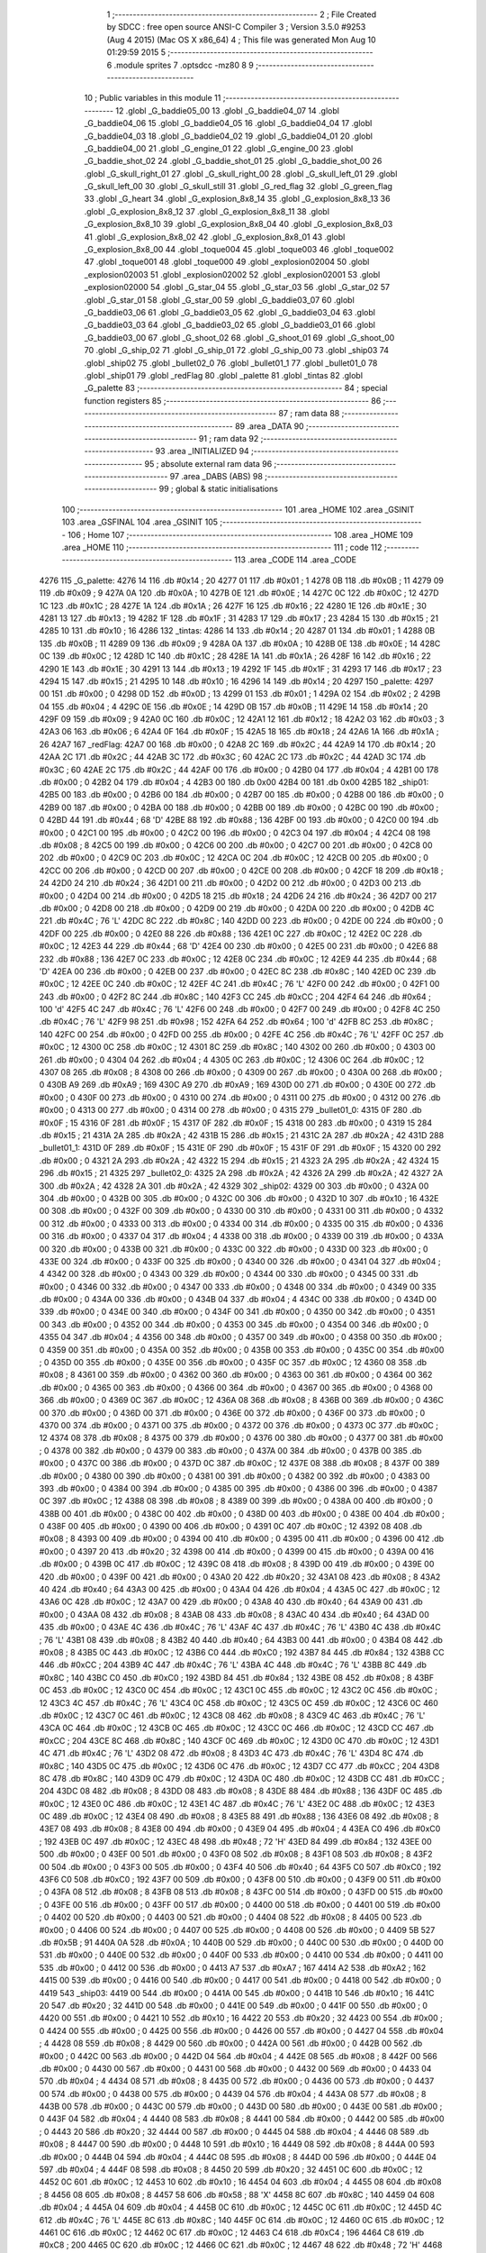                               1 ;--------------------------------------------------------
                              2 ; File Created by SDCC : free open source ANSI-C Compiler
                              3 ; Version 3.5.0 #9253 (Aug  4 2015) (Mac OS X x86_64)
                              4 ; This file was generated Mon Aug 10 01:29:59 2015
                              5 ;--------------------------------------------------------
                              6 	.module sprites
                              7 	.optsdcc -mz80
                              8 	
                              9 ;--------------------------------------------------------
                             10 ; Public variables in this module
                             11 ;--------------------------------------------------------
                             12 	.globl _G_baddie05_00
                             13 	.globl _G_baddie04_07
                             14 	.globl _G_baddie04_06
                             15 	.globl _G_baddie04_05
                             16 	.globl _G_baddie04_04
                             17 	.globl _G_baddie04_03
                             18 	.globl _G_baddie04_02
                             19 	.globl _G_baddie04_01
                             20 	.globl _G_baddie04_00
                             21 	.globl _G_engine_01
                             22 	.globl _G_engine_00
                             23 	.globl _G_baddie_shot_02
                             24 	.globl _G_baddie_shot_01
                             25 	.globl _G_baddie_shot_00
                             26 	.globl _G_skull_right_01
                             27 	.globl _G_skull_right_00
                             28 	.globl _G_skull_left_01
                             29 	.globl _G_skull_left_00
                             30 	.globl _G_skull_still
                             31 	.globl _G_red_flag
                             32 	.globl _G_green_flag
                             33 	.globl _G_heart
                             34 	.globl _G_explosion_8x8_14
                             35 	.globl _G_explosion_8x8_13
                             36 	.globl _G_explosion_8x8_12
                             37 	.globl _G_explosion_8x8_11
                             38 	.globl _G_explosion_8x8_10
                             39 	.globl _G_explosion_8x8_04
                             40 	.globl _G_explosion_8x8_03
                             41 	.globl _G_explosion_8x8_02
                             42 	.globl _G_explosion_8x8_01
                             43 	.globl _G_explosion_8x8_00
                             44 	.globl _toque004
                             45 	.globl _toque003
                             46 	.globl _toque002
                             47 	.globl _toque001
                             48 	.globl _toque000
                             49 	.globl _explosion02004
                             50 	.globl _explosion02003
                             51 	.globl _explosion02002
                             52 	.globl _explosion02001
                             53 	.globl _explosion02000
                             54 	.globl _G_star_04
                             55 	.globl _G_star_03
                             56 	.globl _G_star_02
                             57 	.globl _G_star_01
                             58 	.globl _G_star_00
                             59 	.globl _G_baddie03_07
                             60 	.globl _G_baddie03_06
                             61 	.globl _G_baddie03_05
                             62 	.globl _G_baddie03_04
                             63 	.globl _G_baddie03_03
                             64 	.globl _G_baddie03_02
                             65 	.globl _G_baddie03_01
                             66 	.globl _G_baddie03_00
                             67 	.globl _G_shoot_02
                             68 	.globl _G_shoot_01
                             69 	.globl _G_shoot_00
                             70 	.globl _G_ship_02
                             71 	.globl _G_ship_01
                             72 	.globl _G_ship_00
                             73 	.globl _ship03
                             74 	.globl _ship02
                             75 	.globl _bullet02_0
                             76 	.globl _bullet01_1
                             77 	.globl _bullet01_0
                             78 	.globl _ship01
                             79 	.globl _redFlag
                             80 	.globl _palette
                             81 	.globl _tintas
                             82 	.globl _G_palette
                             83 ;--------------------------------------------------------
                             84 ; special function registers
                             85 ;--------------------------------------------------------
                             86 ;--------------------------------------------------------
                             87 ; ram data
                             88 ;--------------------------------------------------------
                             89 	.area _DATA
                             90 ;--------------------------------------------------------
                             91 ; ram data
                             92 ;--------------------------------------------------------
                             93 	.area _INITIALIZED
                             94 ;--------------------------------------------------------
                             95 ; absolute external ram data
                             96 ;--------------------------------------------------------
                             97 	.area _DABS (ABS)
                             98 ;--------------------------------------------------------
                             99 ; global & static initialisations
                            100 ;--------------------------------------------------------
                            101 	.area _HOME
                            102 	.area _GSINIT
                            103 	.area _GSFINAL
                            104 	.area _GSINIT
                            105 ;--------------------------------------------------------
                            106 ; Home
                            107 ;--------------------------------------------------------
                            108 	.area _HOME
                            109 	.area _HOME
                            110 ;--------------------------------------------------------
                            111 ; code
                            112 ;--------------------------------------------------------
                            113 	.area _CODE
                            114 	.area _CODE
   4276                     115 _G_palette:
   4276 14                  116 	.db #0x14	; 20
   4277 01                  117 	.db #0x01	; 1
   4278 0B                  118 	.db #0x0B	; 11
   4279 09                  119 	.db #0x09	; 9
   427A 0A                  120 	.db #0x0A	; 10
   427B 0E                  121 	.db #0x0E	; 14
   427C 0C                  122 	.db #0x0C	; 12
   427D 1C                  123 	.db #0x1C	; 28
   427E 1A                  124 	.db #0x1A	; 26
   427F 16                  125 	.db #0x16	; 22
   4280 1E                  126 	.db #0x1E	; 30
   4281 13                  127 	.db #0x13	; 19
   4282 1F                  128 	.db #0x1F	; 31
   4283 17                  129 	.db #0x17	; 23
   4284 15                  130 	.db #0x15	; 21
   4285 10                  131 	.db #0x10	; 16
   4286                     132 _tintas:
   4286 14                  133 	.db #0x14	; 20
   4287 01                  134 	.db #0x01	; 1
   4288 0B                  135 	.db #0x0B	; 11
   4289 09                  136 	.db #0x09	; 9
   428A 0A                  137 	.db #0x0A	; 10
   428B 0E                  138 	.db #0x0E	; 14
   428C 0C                  139 	.db #0x0C	; 12
   428D 1C                  140 	.db #0x1C	; 28
   428E 1A                  141 	.db #0x1A	; 26
   428F 16                  142 	.db #0x16	; 22
   4290 1E                  143 	.db #0x1E	; 30
   4291 13                  144 	.db #0x13	; 19
   4292 1F                  145 	.db #0x1F	; 31
   4293 17                  146 	.db #0x17	; 23
   4294 15                  147 	.db #0x15	; 21
   4295 10                  148 	.db #0x10	; 16
   4296 14                  149 	.db #0x14	; 20
   4297                     150 _palette:
   4297 00                  151 	.db #0x00	; 0
   4298 0D                  152 	.db #0x0D	; 13
   4299 01                  153 	.db #0x01	; 1
   429A 02                  154 	.db #0x02	; 2
   429B 04                  155 	.db #0x04	; 4
   429C 0E                  156 	.db #0x0E	; 14
   429D 0B                  157 	.db #0x0B	; 11
   429E 14                  158 	.db #0x14	; 20
   429F 09                  159 	.db #0x09	; 9
   42A0 0C                  160 	.db #0x0C	; 12
   42A1 12                  161 	.db #0x12	; 18
   42A2 03                  162 	.db #0x03	; 3
   42A3 06                  163 	.db #0x06	; 6
   42A4 0F                  164 	.db #0x0F	; 15
   42A5 18                  165 	.db #0x18	; 24
   42A6 1A                  166 	.db #0x1A	; 26
   42A7                     167 _redFlag:
   42A7 00                  168 	.db #0x00	; 0
   42A8 2C                  169 	.db #0x2C	; 44
   42A9 14                  170 	.db #0x14	; 20
   42AA 2C                  171 	.db #0x2C	; 44
   42AB 3C                  172 	.db #0x3C	; 60
   42AC 2C                  173 	.db #0x2C	; 44
   42AD 3C                  174 	.db #0x3C	; 60
   42AE 2C                  175 	.db #0x2C	; 44
   42AF 00                  176 	.db #0x00	; 0
   42B0 04                  177 	.db #0x04	; 4
   42B1 00                  178 	.db #0x00	; 0
   42B2 04                  179 	.db #0x04	; 4
   42B3 00                  180 	.db 0x00
   42B4 00                  181 	.db 0x00
   42B5                     182 _ship01:
   42B5 00                  183 	.db #0x00	; 0
   42B6 00                  184 	.db #0x00	; 0
   42B7 00                  185 	.db #0x00	; 0
   42B8 00                  186 	.db #0x00	; 0
   42B9 00                  187 	.db #0x00	; 0
   42BA 00                  188 	.db #0x00	; 0
   42BB 00                  189 	.db #0x00	; 0
   42BC 00                  190 	.db #0x00	; 0
   42BD 44                  191 	.db #0x44	; 68	'D'
   42BE 88                  192 	.db #0x88	; 136
   42BF 00                  193 	.db #0x00	; 0
   42C0 00                  194 	.db #0x00	; 0
   42C1 00                  195 	.db #0x00	; 0
   42C2 00                  196 	.db #0x00	; 0
   42C3 04                  197 	.db #0x04	; 4
   42C4 08                  198 	.db #0x08	; 8
   42C5 00                  199 	.db #0x00	; 0
   42C6 00                  200 	.db #0x00	; 0
   42C7 00                  201 	.db #0x00	; 0
   42C8 00                  202 	.db #0x00	; 0
   42C9 0C                  203 	.db #0x0C	; 12
   42CA 0C                  204 	.db #0x0C	; 12
   42CB 00                  205 	.db #0x00	; 0
   42CC 00                  206 	.db #0x00	; 0
   42CD 00                  207 	.db #0x00	; 0
   42CE 00                  208 	.db #0x00	; 0
   42CF 18                  209 	.db #0x18	; 24
   42D0 24                  210 	.db #0x24	; 36
   42D1 00                  211 	.db #0x00	; 0
   42D2 00                  212 	.db #0x00	; 0
   42D3 00                  213 	.db #0x00	; 0
   42D4 00                  214 	.db #0x00	; 0
   42D5 18                  215 	.db #0x18	; 24
   42D6 24                  216 	.db #0x24	; 36
   42D7 00                  217 	.db #0x00	; 0
   42D8 00                  218 	.db #0x00	; 0
   42D9 00                  219 	.db #0x00	; 0
   42DA 00                  220 	.db #0x00	; 0
   42DB 4C                  221 	.db #0x4C	; 76	'L'
   42DC 8C                  222 	.db #0x8C	; 140
   42DD 00                  223 	.db #0x00	; 0
   42DE 00                  224 	.db #0x00	; 0
   42DF 00                  225 	.db #0x00	; 0
   42E0 88                  226 	.db #0x88	; 136
   42E1 0C                  227 	.db #0x0C	; 12
   42E2 0C                  228 	.db #0x0C	; 12
   42E3 44                  229 	.db #0x44	; 68	'D'
   42E4 00                  230 	.db #0x00	; 0
   42E5 00                  231 	.db #0x00	; 0
   42E6 88                  232 	.db #0x88	; 136
   42E7 0C                  233 	.db #0x0C	; 12
   42E8 0C                  234 	.db #0x0C	; 12
   42E9 44                  235 	.db #0x44	; 68	'D'
   42EA 00                  236 	.db #0x00	; 0
   42EB 00                  237 	.db #0x00	; 0
   42EC 8C                  238 	.db #0x8C	; 140
   42ED 0C                  239 	.db #0x0C	; 12
   42EE 0C                  240 	.db #0x0C	; 12
   42EF 4C                  241 	.db #0x4C	; 76	'L'
   42F0 00                  242 	.db #0x00	; 0
   42F1 00                  243 	.db #0x00	; 0
   42F2 8C                  244 	.db #0x8C	; 140
   42F3 CC                  245 	.db #0xCC	; 204
   42F4 64                  246 	.db #0x64	; 100	'd'
   42F5 4C                  247 	.db #0x4C	; 76	'L'
   42F6 00                  248 	.db #0x00	; 0
   42F7 00                  249 	.db #0x00	; 0
   42F8 4C                  250 	.db #0x4C	; 76	'L'
   42F9 98                  251 	.db #0x98	; 152
   42FA 64                  252 	.db #0x64	; 100	'd'
   42FB 8C                  253 	.db #0x8C	; 140
   42FC 00                  254 	.db #0x00	; 0
   42FD 00                  255 	.db #0x00	; 0
   42FE 4C                  256 	.db #0x4C	; 76	'L'
   42FF 0C                  257 	.db #0x0C	; 12
   4300 0C                  258 	.db #0x0C	; 12
   4301 8C                  259 	.db #0x8C	; 140
   4302 00                  260 	.db #0x00	; 0
   4303 00                  261 	.db #0x00	; 0
   4304 04                  262 	.db #0x04	; 4
   4305 0C                  263 	.db #0x0C	; 12
   4306 0C                  264 	.db #0x0C	; 12
   4307 08                  265 	.db #0x08	; 8
   4308 00                  266 	.db #0x00	; 0
   4309 00                  267 	.db #0x00	; 0
   430A 00                  268 	.db #0x00	; 0
   430B A9                  269 	.db #0xA9	; 169
   430C A9                  270 	.db #0xA9	; 169
   430D 00                  271 	.db #0x00	; 0
   430E 00                  272 	.db #0x00	; 0
   430F 00                  273 	.db #0x00	; 0
   4310 00                  274 	.db #0x00	; 0
   4311 00                  275 	.db #0x00	; 0
   4312 00                  276 	.db #0x00	; 0
   4313 00                  277 	.db #0x00	; 0
   4314 00                  278 	.db #0x00	; 0
   4315                     279 _bullet01_0:
   4315 0F                  280 	.db #0x0F	; 15
   4316 0F                  281 	.db #0x0F	; 15
   4317 0F                  282 	.db #0x0F	; 15
   4318 00                  283 	.db #0x00	; 0
   4319 15                  284 	.db #0x15	; 21
   431A 2A                  285 	.db #0x2A	; 42
   431B 15                  286 	.db #0x15	; 21
   431C 2A                  287 	.db #0x2A	; 42
   431D                     288 _bullet01_1:
   431D 0F                  289 	.db #0x0F	; 15
   431E 0F                  290 	.db #0x0F	; 15
   431F 0F                  291 	.db #0x0F	; 15
   4320 00                  292 	.db #0x00	; 0
   4321 2A                  293 	.db #0x2A	; 42
   4322 15                  294 	.db #0x15	; 21
   4323 2A                  295 	.db #0x2A	; 42
   4324 15                  296 	.db #0x15	; 21
   4325                     297 _bullet02_0:
   4325 2A                  298 	.db #0x2A	; 42
   4326 2A                  299 	.db #0x2A	; 42
   4327 2A                  300 	.db #0x2A	; 42
   4328 2A                  301 	.db #0x2A	; 42
   4329                     302 _ship02:
   4329 00                  303 	.db #0x00	; 0
   432A 00                  304 	.db #0x00	; 0
   432B 00                  305 	.db #0x00	; 0
   432C 00                  306 	.db #0x00	; 0
   432D 10                  307 	.db #0x10	; 16
   432E 00                  308 	.db #0x00	; 0
   432F 00                  309 	.db #0x00	; 0
   4330 00                  310 	.db #0x00	; 0
   4331 00                  311 	.db #0x00	; 0
   4332 00                  312 	.db #0x00	; 0
   4333 00                  313 	.db #0x00	; 0
   4334 00                  314 	.db #0x00	; 0
   4335 00                  315 	.db #0x00	; 0
   4336 00                  316 	.db #0x00	; 0
   4337 04                  317 	.db #0x04	; 4
   4338 00                  318 	.db #0x00	; 0
   4339 00                  319 	.db #0x00	; 0
   433A 00                  320 	.db #0x00	; 0
   433B 00                  321 	.db #0x00	; 0
   433C 00                  322 	.db #0x00	; 0
   433D 00                  323 	.db #0x00	; 0
   433E 00                  324 	.db #0x00	; 0
   433F 00                  325 	.db #0x00	; 0
   4340 00                  326 	.db #0x00	; 0
   4341 04                  327 	.db #0x04	; 4
   4342 00                  328 	.db #0x00	; 0
   4343 00                  329 	.db #0x00	; 0
   4344 00                  330 	.db #0x00	; 0
   4345 00                  331 	.db #0x00	; 0
   4346 00                  332 	.db #0x00	; 0
   4347 00                  333 	.db #0x00	; 0
   4348 00                  334 	.db #0x00	; 0
   4349 00                  335 	.db #0x00	; 0
   434A 00                  336 	.db #0x00	; 0
   434B 04                  337 	.db #0x04	; 4
   434C 00                  338 	.db #0x00	; 0
   434D 00                  339 	.db #0x00	; 0
   434E 00                  340 	.db #0x00	; 0
   434F 00                  341 	.db #0x00	; 0
   4350 00                  342 	.db #0x00	; 0
   4351 00                  343 	.db #0x00	; 0
   4352 00                  344 	.db #0x00	; 0
   4353 00                  345 	.db #0x00	; 0
   4354 00                  346 	.db #0x00	; 0
   4355 04                  347 	.db #0x04	; 4
   4356 00                  348 	.db #0x00	; 0
   4357 00                  349 	.db #0x00	; 0
   4358 00                  350 	.db #0x00	; 0
   4359 00                  351 	.db #0x00	; 0
   435A 00                  352 	.db #0x00	; 0
   435B 00                  353 	.db #0x00	; 0
   435C 00                  354 	.db #0x00	; 0
   435D 00                  355 	.db #0x00	; 0
   435E 00                  356 	.db #0x00	; 0
   435F 0C                  357 	.db #0x0C	; 12
   4360 08                  358 	.db #0x08	; 8
   4361 00                  359 	.db #0x00	; 0
   4362 00                  360 	.db #0x00	; 0
   4363 00                  361 	.db #0x00	; 0
   4364 00                  362 	.db #0x00	; 0
   4365 00                  363 	.db #0x00	; 0
   4366 00                  364 	.db #0x00	; 0
   4367 00                  365 	.db #0x00	; 0
   4368 00                  366 	.db #0x00	; 0
   4369 0C                  367 	.db #0x0C	; 12
   436A 08                  368 	.db #0x08	; 8
   436B 00                  369 	.db #0x00	; 0
   436C 00                  370 	.db #0x00	; 0
   436D 00                  371 	.db #0x00	; 0
   436E 00                  372 	.db #0x00	; 0
   436F 00                  373 	.db #0x00	; 0
   4370 00                  374 	.db #0x00	; 0
   4371 00                  375 	.db #0x00	; 0
   4372 00                  376 	.db #0x00	; 0
   4373 0C                  377 	.db #0x0C	; 12
   4374 08                  378 	.db #0x08	; 8
   4375 00                  379 	.db #0x00	; 0
   4376 00                  380 	.db #0x00	; 0
   4377 00                  381 	.db #0x00	; 0
   4378 00                  382 	.db #0x00	; 0
   4379 00                  383 	.db #0x00	; 0
   437A 00                  384 	.db #0x00	; 0
   437B 00                  385 	.db #0x00	; 0
   437C 00                  386 	.db #0x00	; 0
   437D 0C                  387 	.db #0x0C	; 12
   437E 08                  388 	.db #0x08	; 8
   437F 00                  389 	.db #0x00	; 0
   4380 00                  390 	.db #0x00	; 0
   4381 00                  391 	.db #0x00	; 0
   4382 00                  392 	.db #0x00	; 0
   4383 00                  393 	.db #0x00	; 0
   4384 00                  394 	.db #0x00	; 0
   4385 00                  395 	.db #0x00	; 0
   4386 00                  396 	.db #0x00	; 0
   4387 0C                  397 	.db #0x0C	; 12
   4388 08                  398 	.db #0x08	; 8
   4389 00                  399 	.db #0x00	; 0
   438A 00                  400 	.db #0x00	; 0
   438B 00                  401 	.db #0x00	; 0
   438C 00                  402 	.db #0x00	; 0
   438D 00                  403 	.db #0x00	; 0
   438E 00                  404 	.db #0x00	; 0
   438F 00                  405 	.db #0x00	; 0
   4390 00                  406 	.db #0x00	; 0
   4391 0C                  407 	.db #0x0C	; 12
   4392 08                  408 	.db #0x08	; 8
   4393 00                  409 	.db #0x00	; 0
   4394 00                  410 	.db #0x00	; 0
   4395 00                  411 	.db #0x00	; 0
   4396 00                  412 	.db #0x00	; 0
   4397 20                  413 	.db #0x20	; 32
   4398 00                  414 	.db #0x00	; 0
   4399 00                  415 	.db #0x00	; 0
   439A 00                  416 	.db #0x00	; 0
   439B 0C                  417 	.db #0x0C	; 12
   439C 08                  418 	.db #0x08	; 8
   439D 00                  419 	.db #0x00	; 0
   439E 00                  420 	.db #0x00	; 0
   439F 00                  421 	.db #0x00	; 0
   43A0 20                  422 	.db #0x20	; 32
   43A1 08                  423 	.db #0x08	; 8
   43A2 40                  424 	.db #0x40	; 64
   43A3 00                  425 	.db #0x00	; 0
   43A4 04                  426 	.db #0x04	; 4
   43A5 0C                  427 	.db #0x0C	; 12
   43A6 0C                  428 	.db #0x0C	; 12
   43A7 00                  429 	.db #0x00	; 0
   43A8 40                  430 	.db #0x40	; 64
   43A9 00                  431 	.db #0x00	; 0
   43AA 08                  432 	.db #0x08	; 8
   43AB 08                  433 	.db #0x08	; 8
   43AC 40                  434 	.db #0x40	; 64
   43AD 00                  435 	.db #0x00	; 0
   43AE 4C                  436 	.db #0x4C	; 76	'L'
   43AF 4C                  437 	.db #0x4C	; 76	'L'
   43B0 4C                  438 	.db #0x4C	; 76	'L'
   43B1 08                  439 	.db #0x08	; 8
   43B2 40                  440 	.db #0x40	; 64
   43B3 00                  441 	.db #0x00	; 0
   43B4 08                  442 	.db #0x08	; 8
   43B5 0C                  443 	.db #0x0C	; 12
   43B6 C0                  444 	.db #0xC0	; 192
   43B7 84                  445 	.db #0x84	; 132
   43B8 CC                  446 	.db #0xCC	; 204
   43B9 4C                  447 	.db #0x4C	; 76	'L'
   43BA 4C                  448 	.db #0x4C	; 76	'L'
   43BB 8C                  449 	.db #0x8C	; 140
   43BC C0                  450 	.db #0xC0	; 192
   43BD 84                  451 	.db #0x84	; 132
   43BE 08                  452 	.db #0x08	; 8
   43BF 0C                  453 	.db #0x0C	; 12
   43C0 0C                  454 	.db #0x0C	; 12
   43C1 0C                  455 	.db #0x0C	; 12
   43C2 0C                  456 	.db #0x0C	; 12
   43C3 4C                  457 	.db #0x4C	; 76	'L'
   43C4 0C                  458 	.db #0x0C	; 12
   43C5 0C                  459 	.db #0x0C	; 12
   43C6 0C                  460 	.db #0x0C	; 12
   43C7 0C                  461 	.db #0x0C	; 12
   43C8 08                  462 	.db #0x08	; 8
   43C9 4C                  463 	.db #0x4C	; 76	'L'
   43CA 0C                  464 	.db #0x0C	; 12
   43CB 0C                  465 	.db #0x0C	; 12
   43CC 0C                  466 	.db #0x0C	; 12
   43CD CC                  467 	.db #0xCC	; 204
   43CE 8C                  468 	.db #0x8C	; 140
   43CF 0C                  469 	.db #0x0C	; 12
   43D0 0C                  470 	.db #0x0C	; 12
   43D1 4C                  471 	.db #0x4C	; 76	'L'
   43D2 08                  472 	.db #0x08	; 8
   43D3 4C                  473 	.db #0x4C	; 76	'L'
   43D4 8C                  474 	.db #0x8C	; 140
   43D5 0C                  475 	.db #0x0C	; 12
   43D6 0C                  476 	.db #0x0C	; 12
   43D7 CC                  477 	.db #0xCC	; 204
   43D8 8C                  478 	.db #0x8C	; 140
   43D9 0C                  479 	.db #0x0C	; 12
   43DA 0C                  480 	.db #0x0C	; 12
   43DB CC                  481 	.db #0xCC	; 204
   43DC 08                  482 	.db #0x08	; 8
   43DD 08                  483 	.db #0x08	; 8
   43DE 88                  484 	.db #0x88	; 136
   43DF 0C                  485 	.db #0x0C	; 12
   43E0 0C                  486 	.db #0x0C	; 12
   43E1 4C                  487 	.db #0x4C	; 76	'L'
   43E2 0C                  488 	.db #0x0C	; 12
   43E3 0C                  489 	.db #0x0C	; 12
   43E4 08                  490 	.db #0x08	; 8
   43E5 88                  491 	.db #0x88	; 136
   43E6 08                  492 	.db #0x08	; 8
   43E7 08                  493 	.db #0x08	; 8
   43E8 00                  494 	.db #0x00	; 0
   43E9 04                  495 	.db #0x04	; 4
   43EA C0                  496 	.db #0xC0	; 192
   43EB 0C                  497 	.db #0x0C	; 12
   43EC 48                  498 	.db #0x48	; 72	'H'
   43ED 84                  499 	.db #0x84	; 132
   43EE 00                  500 	.db #0x00	; 0
   43EF 00                  501 	.db #0x00	; 0
   43F0 08                  502 	.db #0x08	; 8
   43F1 08                  503 	.db #0x08	; 8
   43F2 00                  504 	.db #0x00	; 0
   43F3 00                  505 	.db #0x00	; 0
   43F4 40                  506 	.db #0x40	; 64
   43F5 C0                  507 	.db #0xC0	; 192
   43F6 C0                  508 	.db #0xC0	; 192
   43F7 00                  509 	.db #0x00	; 0
   43F8 00                  510 	.db #0x00	; 0
   43F9 00                  511 	.db #0x00	; 0
   43FA 08                  512 	.db #0x08	; 8
   43FB 08                  513 	.db #0x08	; 8
   43FC 00                  514 	.db #0x00	; 0
   43FD 00                  515 	.db #0x00	; 0
   43FE 00                  516 	.db #0x00	; 0
   43FF 00                  517 	.db #0x00	; 0
   4400 00                  518 	.db #0x00	; 0
   4401 00                  519 	.db #0x00	; 0
   4402 00                  520 	.db #0x00	; 0
   4403 00                  521 	.db #0x00	; 0
   4404 08                  522 	.db #0x08	; 8
   4405 00                  523 	.db #0x00	; 0
   4406 00                  524 	.db #0x00	; 0
   4407 00                  525 	.db #0x00	; 0
   4408 00                  526 	.db #0x00	; 0
   4409 5B                  527 	.db #0x5B	; 91
   440A 0A                  528 	.db #0x0A	; 10
   440B 00                  529 	.db #0x00	; 0
   440C 00                  530 	.db #0x00	; 0
   440D 00                  531 	.db #0x00	; 0
   440E 00                  532 	.db #0x00	; 0
   440F 00                  533 	.db #0x00	; 0
   4410 00                  534 	.db #0x00	; 0
   4411 00                  535 	.db #0x00	; 0
   4412 00                  536 	.db #0x00	; 0
   4413 A7                  537 	.db #0xA7	; 167
   4414 A2                  538 	.db #0xA2	; 162
   4415 00                  539 	.db #0x00	; 0
   4416 00                  540 	.db #0x00	; 0
   4417 00                  541 	.db #0x00	; 0
   4418 00                  542 	.db #0x00	; 0
   4419                     543 _ship03:
   4419 00                  544 	.db #0x00	; 0
   441A 00                  545 	.db #0x00	; 0
   441B 10                  546 	.db #0x10	; 16
   441C 20                  547 	.db #0x20	; 32
   441D 00                  548 	.db #0x00	; 0
   441E 00                  549 	.db #0x00	; 0
   441F 00                  550 	.db #0x00	; 0
   4420 00                  551 	.db #0x00	; 0
   4421 10                  552 	.db #0x10	; 16
   4422 20                  553 	.db #0x20	; 32
   4423 00                  554 	.db #0x00	; 0
   4424 00                  555 	.db #0x00	; 0
   4425 00                  556 	.db #0x00	; 0
   4426 00                  557 	.db #0x00	; 0
   4427 04                  558 	.db #0x04	; 4
   4428 08                  559 	.db #0x08	; 8
   4429 00                  560 	.db #0x00	; 0
   442A 00                  561 	.db #0x00	; 0
   442B 00                  562 	.db #0x00	; 0
   442C 00                  563 	.db #0x00	; 0
   442D 04                  564 	.db #0x04	; 4
   442E 08                  565 	.db #0x08	; 8
   442F 00                  566 	.db #0x00	; 0
   4430 00                  567 	.db #0x00	; 0
   4431 00                  568 	.db #0x00	; 0
   4432 00                  569 	.db #0x00	; 0
   4433 04                  570 	.db #0x04	; 4
   4434 08                  571 	.db #0x08	; 8
   4435 00                  572 	.db #0x00	; 0
   4436 00                  573 	.db #0x00	; 0
   4437 00                  574 	.db #0x00	; 0
   4438 00                  575 	.db #0x00	; 0
   4439 04                  576 	.db #0x04	; 4
   443A 08                  577 	.db #0x08	; 8
   443B 00                  578 	.db #0x00	; 0
   443C 00                  579 	.db #0x00	; 0
   443D 00                  580 	.db #0x00	; 0
   443E 00                  581 	.db #0x00	; 0
   443F 04                  582 	.db #0x04	; 4
   4440 08                  583 	.db #0x08	; 8
   4441 00                  584 	.db #0x00	; 0
   4442 00                  585 	.db #0x00	; 0
   4443 20                  586 	.db #0x20	; 32
   4444 00                  587 	.db #0x00	; 0
   4445 04                  588 	.db #0x04	; 4
   4446 08                  589 	.db #0x08	; 8
   4447 00                  590 	.db #0x00	; 0
   4448 10                  591 	.db #0x10	; 16
   4449 08                  592 	.db #0x08	; 8
   444A 00                  593 	.db #0x00	; 0
   444B 04                  594 	.db #0x04	; 4
   444C 08                  595 	.db #0x08	; 8
   444D 00                  596 	.db #0x00	; 0
   444E 04                  597 	.db #0x04	; 4
   444F 08                  598 	.db #0x08	; 8
   4450 20                  599 	.db #0x20	; 32
   4451 0C                  600 	.db #0x0C	; 12
   4452 0C                  601 	.db #0x0C	; 12
   4453 10                  602 	.db #0x10	; 16
   4454 04                  603 	.db #0x04	; 4
   4455 08                  604 	.db #0x08	; 8
   4456 08                  605 	.db #0x08	; 8
   4457 58                  606 	.db #0x58	; 88	'X'
   4458 8C                  607 	.db #0x8C	; 140
   4459 04                  608 	.db #0x04	; 4
   445A 04                  609 	.db #0x04	; 4
   445B 0C                  610 	.db #0x0C	; 12
   445C 0C                  611 	.db #0x0C	; 12
   445D 4C                  612 	.db #0x4C	; 76	'L'
   445E 8C                  613 	.db #0x8C	; 140
   445F 0C                  614 	.db #0x0C	; 12
   4460 0C                  615 	.db #0x0C	; 12
   4461 0C                  616 	.db #0x0C	; 12
   4462 0C                  617 	.db #0x0C	; 12
   4463 C4                  618 	.db #0xC4	; 196
   4464 C8                  619 	.db #0xC8	; 200
   4465 0C                  620 	.db #0x0C	; 12
   4466 0C                  621 	.db #0x0C	; 12
   4467 48                  622 	.db #0x48	; 72	'H'
   4468 C0                  623 	.db #0xC0	; 192
   4469 C0                  624 	.db #0xC0	; 192
   446A C0                  625 	.db #0xC0	; 192
   446B C0                  626 	.db #0xC0	; 192
   446C 84                  627 	.db #0x84	; 132
   446D 80                  628 	.db #0x80	; 128
   446E 40                  629 	.db #0x40	; 64
   446F 1B                  630 	.db #0x1B	; 27
   4470 27                  631 	.db #0x27	; 39
   4471 80                  632 	.db #0x80	; 128
   4472 40                  633 	.db #0x40	; 64
   4473 00                  634 	.db #0x00	; 0
   4474 00                  635 	.db #0x00	; 0
   4475 05                  636 	.db #0x05	; 5
   4476 0A                  637 	.db #0x0A	; 10
   4477 00                  638 	.db #0x00	; 0
   4478 00                  639 	.db #0x00	; 0
   4479                     640 _G_ship_00:
   4479 00                  641 	.db #0x00	; 0
   447A 14                  642 	.db #0x14	; 20
   447B 28                  643 	.db #0x28	; 40
   447C 00                  644 	.db #0x00	; 0
   447D 00                  645 	.db #0x00	; 0
   447E 14                  646 	.db #0x14	; 20
   447F 28                  647 	.db #0x28	; 40
   4480 00                  648 	.db #0x00	; 0
   4481 00                  649 	.db #0x00	; 0
   4482 14                  650 	.db #0x14	; 20
   4483 28                  651 	.db #0x28	; 40
   4484 00                  652 	.db #0x00	; 0
   4485 00                  653 	.db #0x00	; 0
   4486 14                  654 	.db #0x14	; 20
   4487 28                  655 	.db #0x28	; 40
   4488 00                  656 	.db #0x00	; 0
   4489 A8                  657 	.db #0xA8	; 168
   448A 3C                  658 	.db #0x3C	; 60
   448B 3C                  659 	.db #0x3C	; 60
   448C 54                  660 	.db #0x54	; 84	'T'
   448D 3C                  661 	.db #0x3C	; 60
   448E 2D                  662 	.db #0x2D	; 45
   448F 1E                  663 	.db #0x1E	; 30
   4490 3C                  664 	.db #0x3C	; 60
   4491 28                  665 	.db #0x28	; 40
   4492 3C                  666 	.db #0x3C	; 60
   4493 3C                  667 	.db #0x3C	; 60
   4494 14                  668 	.db #0x14	; 20
   4495 00                  669 	.db #0x00	; 0
   4496 15                  670 	.db #0x15	; 21
   4497 22                  671 	.db #0x22	; 34
   4498 00                  672 	.db #0x00	; 0
   4499                     673 _G_ship_01:
   4499 00                  674 	.db #0x00	; 0
   449A 14                  675 	.db #0x14	; 20
   449B A8                  676 	.db #0xA8	; 168
   449C 00                  677 	.db #0x00	; 0
   449D 00                  678 	.db #0x00	; 0
   449E 44                  679 	.db #0x44	; 68	'D'
   449F A0                  680 	.db #0xA0	; 160
   44A0 00                  681 	.db #0x00	; 0
   44A1 00                  682 	.db #0x00	; 0
   44A2 44                  683 	.db #0x44	; 68	'D'
   44A3 A0                  684 	.db #0xA0	; 160
   44A4 00                  685 	.db #0x00	; 0
   44A5 00                  686 	.db #0x00	; 0
   44A6 44                  687 	.db #0x44	; 68	'D'
   44A7 A0                  688 	.db #0xA0	; 160
   44A8 00                  689 	.db #0x00	; 0
   44A9 28                  690 	.db #0x28	; 40
   44AA CC                  691 	.db #0xCC	; 204
   44AB F0                  692 	.db #0xF0	; 240
   44AC 54                  693 	.db #0x54	; 84	'T'
   44AD 0C                  694 	.db #0x0C	; 12
   44AE 89                  695 	.db #0x89	; 137
   44AF 5A                  696 	.db #0x5A	; 90	'Z'
   44B0 F0                  697 	.db #0xF0	; 240
   44B1 08                  698 	.db #0x08	; 8
   44B2 D8                  699 	.db #0xD8	; 216
   44B3 F0                  700 	.db #0xF0	; 240
   44B4 50                  701 	.db #0x50	; 80	'P'
   44B5 00                  702 	.db #0x00	; 0
   44B6 15                  703 	.db #0x15	; 21
   44B7 22                  704 	.db #0x22	; 34
   44B8 00                  705 	.db #0x00	; 0
   44B9                     706 _G_ship_02:
   44B9 00                  707 	.db #0x00	; 0
   44BA 54                  708 	.db #0x54	; 84	'T'
   44BB 28                  709 	.db #0x28	; 40
   44BC 00                  710 	.db #0x00	; 0
   44BD 00                  711 	.db #0x00	; 0
   44BE 50                  712 	.db #0x50	; 80	'P'
   44BF 88                  713 	.db #0x88	; 136
   44C0 00                  714 	.db #0x00	; 0
   44C1 00                  715 	.db #0x00	; 0
   44C2 50                  716 	.db #0x50	; 80	'P'
   44C3 88                  717 	.db #0x88	; 136
   44C4 00                  718 	.db #0x00	; 0
   44C5 00                  719 	.db #0x00	; 0
   44C6 50                  720 	.db #0x50	; 80	'P'
   44C7 88                  721 	.db #0x88	; 136
   44C8 00                  722 	.db #0x00	; 0
   44C9 A8                  723 	.db #0xA8	; 168
   44CA F0                  724 	.db #0xF0	; 240
   44CB CC                  725 	.db #0xCC	; 204
   44CC 54                  726 	.db #0x54	; 84	'T'
   44CD F0                  727 	.db #0xF0	; 240
   44CE A5                  728 	.db #0xA5	; 165
   44CF 46                  729 	.db #0x46	; 70	'F'
   44D0 0C                  730 	.db #0x0C	; 12
   44D1 A0                  731 	.db #0xA0	; 160
   44D2 F0                  732 	.db #0xF0	; 240
   44D3 E4                  733 	.db #0xE4	; 228
   44D4 04                  734 	.db #0x04	; 4
   44D5 00                  735 	.db #0x00	; 0
   44D6 11                  736 	.db #0x11	; 17
   44D7 2A                  737 	.db #0x2A	; 42
   44D8 00                  738 	.db #0x00	; 0
   44D9                     739 _G_shoot_00:
   44D9 7B                  740 	.db #0x7B	; 123
   44DA B7                  741 	.db #0xB7	; 183
   44DB 7B                  742 	.db #0x7B	; 123
   44DC B7                  743 	.db #0xB7	; 183
   44DD                     744 _G_shoot_01:
   44DD A2                  745 	.db #0xA2	; 162
   44DE 2A                  746 	.db #0x2A	; 42
   44DF 2A                  747 	.db #0x2A	; 42
   44E0 2A                  748 	.db #0x2A	; 42
   44E1                     749 _G_shoot_02:
   44E1 51                  750 	.db #0x51	; 81	'Q'
   44E2 15                  751 	.db #0x15	; 21
   44E3 15                  752 	.db #0x15	; 21
   44E4 15                  753 	.db #0x15	; 21
   44E5                     754 _G_baddie03_00:
   44E5 00                  755 	.db #0x00	; 0
   44E6 F0                  756 	.db #0xF0	; 240
   44E7 F0                  757 	.db #0xF0	; 240
   44E8 00                  758 	.db #0x00	; 0
   44E9 50                  759 	.db #0x50	; 80	'P'
   44EA 3F                  760 	.db #0x3F	; 63
   44EB 3F                  761 	.db #0x3F	; 63
   44EC A0                  762 	.db #0xA0	; 160
   44ED 15                  763 	.db #0x15	; 21
   44EE 3F                  764 	.db #0x3F	; 63
   44EF 3F                  765 	.db #0x3F	; 63
   44F0 2A                  766 	.db #0x2A	; 42
   44F1 3F                  767 	.db #0x3F	; 63
   44F2 7A                  768 	.db #0x7A	; 122	'z'
   44F3 B5                  769 	.db #0xB5	; 181
   44F4 3F                  770 	.db #0x3F	; 63
   44F5 3F                  771 	.db #0x3F	; 63
   44F6 50                  772 	.db #0x50	; 80	'P'
   44F7 A0                  773 	.db #0xA0	; 160
   44F8 3F                  774 	.db #0x3F	; 63
   44F9 A2                  775 	.db #0xA2	; 162
   44FA 50                  776 	.db #0x50	; 80	'P'
   44FB A0                  777 	.db #0xA0	; 160
   44FC 51                  778 	.db #0x51	; 81	'Q'
   44FD A2                  779 	.db #0xA2	; 162
   44FE 50                  780 	.db #0x50	; 80	'P'
   44FF A0                  781 	.db #0xA0	; 160
   4500 51                  782 	.db #0x51	; 81	'Q'
   4501 00                  783 	.db #0x00	; 0
   4502 54                  784 	.db #0x54	; 84	'T'
   4503 A8                  785 	.db #0xA8	; 168
   4504 00                  786 	.db #0x00	; 0
   4505                     787 _G_baddie03_01:
   4505 51                  788 	.db #0x51	; 81	'Q'
   4506 3F                  789 	.db #0x3F	; 63
   4507 2A                  790 	.db #0x2A	; 42
   4508 00                  791 	.db #0x00	; 0
   4509 51                  792 	.db #0x51	; 81	'Q'
   450A 3F                  793 	.db #0x3F	; 63
   450B 7A                  794 	.db #0x7A	; 122	'z'
   450C 00                  795 	.db #0x00	; 0
   450D 00                  796 	.db #0x00	; 0
   450E 00                  797 	.db #0x00	; 0
   450F 3F                  798 	.db #0x3F	; 63
   4510 A0                  799 	.db #0xA0	; 160
   4511 00                  800 	.db #0x00	; 0
   4512 50                  801 	.db #0x50	; 80	'P'
   4513 B5                  802 	.db #0xB5	; 181
   4514 A0                  803 	.db #0xA0	; 160
   4515 00                  804 	.db #0x00	; 0
   4516 F0                  805 	.db #0xF0	; 240
   4517 B5                  806 	.db #0xB5	; 181
   4518 2A                  807 	.db #0x2A	; 42
   4519 54                  808 	.db #0x54	; 84	'T'
   451A F0                  809 	.db #0xF0	; 240
   451B B5                  810 	.db #0xB5	; 181
   451C 2A                  811 	.db #0x2A	; 42
   451D 54                  812 	.db #0x54	; 84	'T'
   451E F0                  813 	.db #0xF0	; 240
   451F 00                  814 	.db #0x00	; 0
   4520 2A                  815 	.db #0x2A	; 42
   4521 54                  816 	.db #0x54	; 84	'T'
   4522 A8                  817 	.db #0xA8	; 168
   4523 00                  818 	.db #0x00	; 0
   4524 A2                  819 	.db #0xA2	; 162
   4525                     820 _G_baddie03_02:
   4525 51                  821 	.db #0x51	; 81	'Q'
   4526 B7                  822 	.db #0xB7	; 183
   4527 2A                  823 	.db #0x2A	; 42
   4528 00                  824 	.db #0x00	; 0
   4529 00                  825 	.db #0x00	; 0
   452A 15                  826 	.db #0x15	; 21
   452B 3F                  827 	.db #0x3F	; 63
   452C A0                  828 	.db #0xA0	; 160
   452D 00                  829 	.db #0x00	; 0
   452E 00                  830 	.db #0x00	; 0
   452F B5                  831 	.db #0xB5	; 181
   4530 7A                  832 	.db #0x7A	; 122	'z'
   4531 F8                  833 	.db #0xF8	; 248
   4532 F0                  834 	.db #0xF0	; 240
   4533 B5                  835 	.db #0xB5	; 181
   4534 7A                  836 	.db #0x7A	; 122	'z'
   4535 F8                  837 	.db #0xF8	; 248
   4536 F0                  838 	.db #0xF0	; 240
   4537 B5                  839 	.db #0xB5	; 181
   4538 7A                  840 	.db #0x7A	; 122	'z'
   4539 00                  841 	.db #0x00	; 0
   453A 00                  842 	.db #0x00	; 0
   453B B5                  843 	.db #0xB5	; 181
   453C 7A                  844 	.db #0x7A	; 122	'z'
   453D 00                  845 	.db #0x00	; 0
   453E 15                  846 	.db #0x15	; 21
   453F 3F                  847 	.db #0x3F	; 63
   4540 A0                  848 	.db #0xA0	; 160
   4541 51                  849 	.db #0x51	; 81	'Q'
   4542 B7                  850 	.db #0xB7	; 183
   4543 2A                  851 	.db #0x2A	; 42
   4544 00                  852 	.db #0x00	; 0
   4545                     853 _G_baddie03_03:
   4545 54                  854 	.db #0x54	; 84	'T'
   4546 A8                  855 	.db #0xA8	; 168
   4547 00                  856 	.db #0x00	; 0
   4548 A2                  857 	.db #0xA2	; 162
   4549 54                  858 	.db #0x54	; 84	'T'
   454A F0                  859 	.db #0xF0	; 240
   454B 00                  860 	.db #0x00	; 0
   454C 2A                  861 	.db #0x2A	; 42
   454D 54                  862 	.db #0x54	; 84	'T'
   454E F0                  863 	.db #0xF0	; 240
   454F B5                  864 	.db #0xB5	; 181
   4550 2A                  865 	.db #0x2A	; 42
   4551 00                  866 	.db #0x00	; 0
   4552 F0                  867 	.db #0xF0	; 240
   4553 B5                  868 	.db #0xB5	; 181
   4554 2A                  869 	.db #0x2A	; 42
   4555 00                  870 	.db #0x00	; 0
   4556 50                  871 	.db #0x50	; 80	'P'
   4557 B5                  872 	.db #0xB5	; 181
   4558 A0                  873 	.db #0xA0	; 160
   4559 00                  874 	.db #0x00	; 0
   455A 00                  875 	.db #0x00	; 0
   455B 3F                  876 	.db #0x3F	; 63
   455C A0                  877 	.db #0xA0	; 160
   455D 51                  878 	.db #0x51	; 81	'Q'
   455E 3F                  879 	.db #0x3F	; 63
   455F 7A                  880 	.db #0x7A	; 122	'z'
   4560 00                  881 	.db #0x00	; 0
   4561 51                  882 	.db #0x51	; 81	'Q'
   4562 3F                  883 	.db #0x3F	; 63
   4563 2A                  884 	.db #0x2A	; 42
   4564 00                  885 	.db #0x00	; 0
   4565                     886 _G_baddie03_04:
   4565 00                  887 	.db #0x00	; 0
   4566 54                  888 	.db #0x54	; 84	'T'
   4567 A8                  889 	.db #0xA8	; 168
   4568 00                  890 	.db #0x00	; 0
   4569 A2                  891 	.db #0xA2	; 162
   456A 50                  892 	.db #0x50	; 80	'P'
   456B A0                  893 	.db #0xA0	; 160
   456C 51                  894 	.db #0x51	; 81	'Q'
   456D A2                  895 	.db #0xA2	; 162
   456E 50                  896 	.db #0x50	; 80	'P'
   456F A0                  897 	.db #0xA0	; 160
   4570 51                  898 	.db #0x51	; 81	'Q'
   4571 3F                  899 	.db #0x3F	; 63
   4572 50                  900 	.db #0x50	; 80	'P'
   4573 A0                  901 	.db #0xA0	; 160
   4574 3F                  902 	.db #0x3F	; 63
   4575 3F                  903 	.db #0x3F	; 63
   4576 7A                  904 	.db #0x7A	; 122	'z'
   4577 B5                  905 	.db #0xB5	; 181
   4578 3F                  906 	.db #0x3F	; 63
   4579 15                  907 	.db #0x15	; 21
   457A 3F                  908 	.db #0x3F	; 63
   457B 3F                  909 	.db #0x3F	; 63
   457C 2A                  910 	.db #0x2A	; 42
   457D 50                  911 	.db #0x50	; 80	'P'
   457E 3F                  912 	.db #0x3F	; 63
   457F 3F                  913 	.db #0x3F	; 63
   4580 A0                  914 	.db #0xA0	; 160
   4581 00                  915 	.db #0x00	; 0
   4582 F0                  916 	.db #0xF0	; 240
   4583 F0                  917 	.db #0xF0	; 240
   4584 00                  918 	.db #0x00	; 0
   4585                     919 _G_baddie03_05:
   4585 51                  920 	.db #0x51	; 81	'Q'
   4586 00                  921 	.db #0x00	; 0
   4587 54                  922 	.db #0x54	; 84	'T'
   4588 A8                  923 	.db #0xA8	; 168
   4589 15                  924 	.db #0x15	; 21
   458A 00                  925 	.db #0x00	; 0
   458B F0                  926 	.db #0xF0	; 240
   458C A8                  927 	.db #0xA8	; 168
   458D 15                  928 	.db #0x15	; 21
   458E 7A                  929 	.db #0x7A	; 122	'z'
   458F F0                  930 	.db #0xF0	; 240
   4590 A8                  931 	.db #0xA8	; 168
   4591 15                  932 	.db #0x15	; 21
   4592 7A                  933 	.db #0x7A	; 122	'z'
   4593 F0                  934 	.db #0xF0	; 240
   4594 00                  935 	.db #0x00	; 0
   4595 50                  936 	.db #0x50	; 80	'P'
   4596 7A                  937 	.db #0x7A	; 122	'z'
   4597 A0                  938 	.db #0xA0	; 160
   4598 00                  939 	.db #0x00	; 0
   4599 50                  940 	.db #0x50	; 80	'P'
   459A 3F                  941 	.db #0x3F	; 63
   459B 00                  942 	.db #0x00	; 0
   459C 00                  943 	.db #0x00	; 0
   459D 00                  944 	.db #0x00	; 0
   459E B5                  945 	.db #0xB5	; 181
   459F 3F                  946 	.db #0x3F	; 63
   45A0 A2                  947 	.db #0xA2	; 162
   45A1 00                  948 	.db #0x00	; 0
   45A2 15                  949 	.db #0x15	; 21
   45A3 3F                  950 	.db #0x3F	; 63
   45A4 A2                  951 	.db #0xA2	; 162
   45A5                     952 _G_baddie03_06:
   45A5 00                  953 	.db #0x00	; 0
   45A6 15                  954 	.db #0x15	; 21
   45A7 7B                  955 	.db #0x7B	; 123
   45A8 A2                  956 	.db #0xA2	; 162
   45A9 50                  957 	.db #0x50	; 80	'P'
   45AA 3F                  958 	.db #0x3F	; 63
   45AB 2A                  959 	.db #0x2A	; 42
   45AC 00                  960 	.db #0x00	; 0
   45AD B5                  961 	.db #0xB5	; 181
   45AE 7A                  962 	.db #0x7A	; 122	'z'
   45AF 00                  963 	.db #0x00	; 0
   45B0 00                  964 	.db #0x00	; 0
   45B1 B5                  965 	.db #0xB5	; 181
   45B2 7A                  966 	.db #0x7A	; 122	'z'
   45B3 F0                  967 	.db #0xF0	; 240
   45B4 F4                  968 	.db #0xF4	; 244
   45B5 B5                  969 	.db #0xB5	; 181
   45B6 7A                  970 	.db #0x7A	; 122	'z'
   45B7 F0                  971 	.db #0xF0	; 240
   45B8 F4                  972 	.db #0xF4	; 244
   45B9 B5                  973 	.db #0xB5	; 181
   45BA 7A                  974 	.db #0x7A	; 122	'z'
   45BB 00                  975 	.db #0x00	; 0
   45BC 00                  976 	.db #0x00	; 0
   45BD 50                  977 	.db #0x50	; 80	'P'
   45BE 3F                  978 	.db #0x3F	; 63
   45BF 2A                  979 	.db #0x2A	; 42
   45C0 00                  980 	.db #0x00	; 0
   45C1 00                  981 	.db #0x00	; 0
   45C2 15                  982 	.db #0x15	; 21
   45C3 7B                  983 	.db #0x7B	; 123
   45C4 A2                  984 	.db #0xA2	; 162
   45C5                     985 _G_baddie03_07:
   45C5 00                  986 	.db #0x00	; 0
   45C6 15                  987 	.db #0x15	; 21
   45C7 3F                  988 	.db #0x3F	; 63
   45C8 A2                  989 	.db #0xA2	; 162
   45C9 00                  990 	.db #0x00	; 0
   45CA B5                  991 	.db #0xB5	; 181
   45CB 3F                  992 	.db #0x3F	; 63
   45CC A2                  993 	.db #0xA2	; 162
   45CD 50                  994 	.db #0x50	; 80	'P'
   45CE 3F                  995 	.db #0x3F	; 63
   45CF 00                  996 	.db #0x00	; 0
   45D0 00                  997 	.db #0x00	; 0
   45D1 50                  998 	.db #0x50	; 80	'P'
   45D2 7A                  999 	.db #0x7A	; 122	'z'
   45D3 A0                 1000 	.db #0xA0	; 160
   45D4 00                 1001 	.db #0x00	; 0
   45D5 15                 1002 	.db #0x15	; 21
   45D6 7A                 1003 	.db #0x7A	; 122	'z'
   45D7 F0                 1004 	.db #0xF0	; 240
   45D8 00                 1005 	.db #0x00	; 0
   45D9 15                 1006 	.db #0x15	; 21
   45DA 7A                 1007 	.db #0x7A	; 122	'z'
   45DB F0                 1008 	.db #0xF0	; 240
   45DC A8                 1009 	.db #0xA8	; 168
   45DD 15                 1010 	.db #0x15	; 21
   45DE 00                 1011 	.db #0x00	; 0
   45DF F0                 1012 	.db #0xF0	; 240
   45E0 A8                 1013 	.db #0xA8	; 168
   45E1 51                 1014 	.db #0x51	; 81	'Q'
   45E2 00                 1015 	.db #0x00	; 0
   45E3 54                 1016 	.db #0x54	; 84	'T'
   45E4 A8                 1017 	.db #0xA8	; 168
   45E5                    1018 _G_star_00:
   45E5 00                 1019 	.db #0x00	; 0
   45E6 00                 1020 	.db #0x00	; 0
   45E7 00                 1021 	.db #0x00	; 0
   45E8 00                 1022 	.db #0x00	; 0
   45E9 00                 1023 	.db #0x00	; 0
   45EA 00                 1024 	.db #0x00	; 0
   45EB 00                 1025 	.db #0x00	; 0
   45EC 00                 1026 	.db #0x00	; 0
   45ED 00                 1027 	.db #0x00	; 0
   45EE 00                 1028 	.db #0x00	; 0
   45EF 28                 1029 	.db #0x28	; 40
   45F0 00                 1030 	.db #0x00	; 0
   45F1 00                 1031 	.db #0x00	; 0
   45F2 14                 1032 	.db #0x14	; 20
   45F3 BC                 1033 	.db #0xBC	; 188
   45F4 00                 1034 	.db #0x00	; 0
   45F5 00                 1035 	.db #0x00	; 0
   45F6 00                 1036 	.db #0x00	; 0
   45F7 28                 1037 	.db #0x28	; 40
   45F8 00                 1038 	.db #0x00	; 0
   45F9 00                 1039 	.db #0x00	; 0
   45FA 00                 1040 	.db #0x00	; 0
   45FB 00                 1041 	.db #0x00	; 0
   45FC 00                 1042 	.db #0x00	; 0
   45FD 00                 1043 	.db #0x00	; 0
   45FE 00                 1044 	.db #0x00	; 0
   45FF 00                 1045 	.db #0x00	; 0
   4600 00                 1046 	.db #0x00	; 0
   4601 00                 1047 	.db #0x00	; 0
   4602 00                 1048 	.db #0x00	; 0
   4603 00                 1049 	.db #0x00	; 0
   4604 00                 1050 	.db #0x00	; 0
   4605                    1051 _G_star_01:
   4605 00                 1052 	.db #0x00	; 0
   4606 00                 1053 	.db #0x00	; 0
   4607 00                 1054 	.db #0x00	; 0
   4608 00                 1055 	.db #0x00	; 0
   4609 00                 1056 	.db #0x00	; 0
   460A 00                 1057 	.db #0x00	; 0
   460B 28                 1058 	.db #0x28	; 40
   460C 00                 1059 	.db #0x00	; 0
   460D 00                 1060 	.db #0x00	; 0
   460E 14                 1061 	.db #0x14	; 20
   460F B4                 1062 	.db #0xB4	; 180
   4610 00                 1063 	.db #0x00	; 0
   4611 00                 1064 	.db #0x00	; 0
   4612 78                 1065 	.db #0x78	; 120	'x'
   4613 F8                 1066 	.db #0xF8	; 248
   4614 28                 1067 	.db #0x28	; 40
   4615 00                 1068 	.db #0x00	; 0
   4616 14                 1069 	.db #0x14	; 20
   4617 B4                 1070 	.db #0xB4	; 180
   4618 00                 1071 	.db #0x00	; 0
   4619 00                 1072 	.db #0x00	; 0
   461A 00                 1073 	.db #0x00	; 0
   461B 28                 1074 	.db #0x28	; 40
   461C 00                 1075 	.db #0x00	; 0
   461D 00                 1076 	.db #0x00	; 0
   461E 00                 1077 	.db #0x00	; 0
   461F 00                 1078 	.db #0x00	; 0
   4620 00                 1079 	.db #0x00	; 0
   4621 00                 1080 	.db #0x00	; 0
   4622 00                 1081 	.db #0x00	; 0
   4623 00                 1082 	.db #0x00	; 0
   4624 00                 1083 	.db #0x00	; 0
   4625                    1084 _G_star_02:
   4625 00                 1085 	.db #0x00	; 0
   4626 00                 1086 	.db #0x00	; 0
   4627 28                 1087 	.db #0x28	; 40
   4628 00                 1088 	.db #0x00	; 0
   4629 00                 1089 	.db #0x00	; 0
   462A 28                 1090 	.db #0x28	; 40
   462B A0                 1091 	.db #0xA0	; 160
   462C 28                 1092 	.db #0x28	; 40
   462D 00                 1093 	.db #0x00	; 0
   462E 14                 1094 	.db #0x14	; 20
   462F 14                 1095 	.db #0x14	; 20
   4630 00                 1096 	.db #0x00	; 0
   4631 14                 1097 	.db #0x14	; 20
   4632 A0                 1098 	.db #0xA0	; 160
   4633 A8                 1099 	.db #0xA8	; 168
   4634 B4                 1100 	.db #0xB4	; 180
   4635 00                 1101 	.db #0x00	; 0
   4636 14                 1102 	.db #0x14	; 20
   4637 14                 1103 	.db #0x14	; 20
   4638 00                 1104 	.db #0x00	; 0
   4639 00                 1105 	.db #0x00	; 0
   463A 28                 1106 	.db #0x28	; 40
   463B A0                 1107 	.db #0xA0	; 160
   463C 28                 1108 	.db #0x28	; 40
   463D 00                 1109 	.db #0x00	; 0
   463E 00                 1110 	.db #0x00	; 0
   463F 28                 1111 	.db #0x28	; 40
   4640 00                 1112 	.db #0x00	; 0
   4641 00                 1113 	.db #0x00	; 0
   4642 00                 1114 	.db #0x00	; 0
   4643 00                 1115 	.db #0x00	; 0
   4644 00                 1116 	.db #0x00	; 0
   4645                    1117 _G_star_03:
   4645 14                 1118 	.db #0x14	; 20
   4646 00                 1119 	.db #0x00	; 0
   4647 A0                 1120 	.db #0xA0	; 160
   4648 14                 1121 	.db #0x14	; 20
   4649 00                 1122 	.db #0x00	; 0
   464A A0                 1123 	.db #0xA0	; 160
   464B 00                 1124 	.db #0x00	; 0
   464C A0                 1125 	.db #0xA0	; 160
   464D 00                 1126 	.db #0x00	; 0
   464E 00                 1127 	.db #0x00	; 0
   464F 00                 1128 	.db #0x00	; 0
   4650 00                 1129 	.db #0x00	; 0
   4651 50                 1130 	.db #0x50	; 80	'P'
   4652 00                 1131 	.db #0x00	; 0
   4653 00                 1132 	.db #0x00	; 0
   4654 50                 1133 	.db #0x50	; 80	'P'
   4655 00                 1134 	.db #0x00	; 0
   4656 00                 1135 	.db #0x00	; 0
   4657 00                 1136 	.db #0x00	; 0
   4658 00                 1137 	.db #0x00	; 0
   4659 00                 1138 	.db #0x00	; 0
   465A A0                 1139 	.db #0xA0	; 160
   465B 00                 1140 	.db #0x00	; 0
   465C A0                 1141 	.db #0xA0	; 160
   465D 14                 1142 	.db #0x14	; 20
   465E 00                 1143 	.db #0x00	; 0
   465F A0                 1144 	.db #0xA0	; 160
   4660 14                 1145 	.db #0x14	; 20
   4661 00                 1146 	.db #0x00	; 0
   4662 00                 1147 	.db #0x00	; 0
   4663 28                 1148 	.db #0x28	; 40
   4664 00                 1149 	.db #0x00	; 0
   4665                    1150 _G_star_04:
   4665 14                 1151 	.db #0x14	; 20
   4666 00                 1152 	.db #0x00	; 0
   4667 A0                 1153 	.db #0xA0	; 160
   4668 14                 1154 	.db #0x14	; 20
   4669 00                 1155 	.db #0x00	; 0
   466A 00                 1156 	.db #0x00	; 0
   466B 00                 1157 	.db #0x00	; 0
   466C 00                 1158 	.db #0x00	; 0
   466D 00                 1159 	.db #0x00	; 0
   466E 00                 1160 	.db #0x00	; 0
   466F 00                 1161 	.db #0x00	; 0
   4670 00                 1162 	.db #0x00	; 0
   4671 50                 1163 	.db #0x50	; 80	'P'
   4672 00                 1164 	.db #0x00	; 0
   4673 00                 1165 	.db #0x00	; 0
   4674 50                 1166 	.db #0x50	; 80	'P'
   4675 00                 1167 	.db #0x00	; 0
   4676 00                 1168 	.db #0x00	; 0
   4677 00                 1169 	.db #0x00	; 0
   4678 00                 1170 	.db #0x00	; 0
   4679 00                 1171 	.db #0x00	; 0
   467A 00                 1172 	.db #0x00	; 0
   467B 00                 1173 	.db #0x00	; 0
   467C 00                 1174 	.db #0x00	; 0
   467D 14                 1175 	.db #0x14	; 20
   467E 00                 1176 	.db #0x00	; 0
   467F 00                 1177 	.db #0x00	; 0
   4680 14                 1178 	.db #0x14	; 20
   4681 00                 1179 	.db #0x00	; 0
   4682 00                 1180 	.db #0x00	; 0
   4683 A0                 1181 	.db #0xA0	; 160
   4684 00                 1182 	.db #0x00	; 0
   4685                    1183 _explosion02000:
   4685 00                 1184 	.db #0x00	; 0
   4686 00                 1185 	.db #0x00	; 0
   4687 00                 1186 	.db #0x00	; 0
   4688 00                 1187 	.db #0x00	; 0
   4689 00                 1188 	.db #0x00	; 0
   468A 54                 1189 	.db #0x54	; 84	'T'
   468B A8                 1190 	.db #0xA8	; 168
   468C 00                 1191 	.db #0x00	; 0
   468D 00                 1192 	.db #0x00	; 0
   468E FC                 1193 	.db #0xFC	; 252
   468F FC                 1194 	.db #0xFC	; 252
   4690 00                 1195 	.db #0x00	; 0
   4691 00                 1196 	.db #0x00	; 0
   4692 F8                 1197 	.db #0xF8	; 248
   4693 F4                 1198 	.db #0xF4	; 244
   4694 00                 1199 	.db #0x00	; 0
   4695 54                 1200 	.db #0x54	; 84	'T'
   4696 F0                 1201 	.db #0xF0	; 240
   4697 78                 1202 	.db #0x78	; 120	'x'
   4698 A8                 1203 	.db #0xA8	; 168
   4699 54                 1204 	.db #0x54	; 84	'T'
   469A B4                 1205 	.db #0xB4	; 180
   469B 70                 1206 	.db #0x70	; 112	'p'
   469C A8                 1207 	.db #0xA8	; 168
   469D 50                 1208 	.db #0x50	; 80	'P'
   469E 38                 1209 	.db #0x38	; 56	'8'
   469F 70                 1210 	.db #0x70	; 112	'p'
   46A0 A8                 1211 	.db #0xA8	; 168
   46A1 F8                 1212 	.db #0xF8	; 248
   46A2 34                 1213 	.db #0x34	; 52	'4'
   46A3 34                 1214 	.db #0x34	; 52	'4'
   46A4 FC                 1215 	.db #0xFC	; 252
   46A5 BC                 1216 	.db #0xBC	; 188
   46A6 34                 1217 	.db #0x34	; 52	'4'
   46A7 3C                 1218 	.db #0x3C	; 60
   46A8 F4                 1219 	.db #0xF4	; 244
   46A9 50                 1220 	.db #0x50	; 80	'P'
   46AA 70                 1221 	.db #0x70	; 112	'p'
   46AB 30                 1222 	.db #0x30	; 48	'0'
   46AC 28                 1223 	.db #0x28	; 40
   46AD 00                 1224 	.db #0x00	; 0
   46AE F0                 1225 	.db #0xF0	; 240
   46AF 34                 1226 	.db #0x34	; 52	'4'
   46B0 A0                 1227 	.db #0xA0	; 160
   46B1 00                 1228 	.db #0x00	; 0
   46B2 FC                 1229 	.db #0xFC	; 252
   46B3 F4                 1230 	.db #0xF4	; 244
   46B4 A0                 1231 	.db #0xA0	; 160
   46B5 00                 1232 	.db #0x00	; 0
   46B6 F8                 1233 	.db #0xF8	; 248
   46B7 F4                 1234 	.db #0xF4	; 244
   46B8 A8                 1235 	.db #0xA8	; 168
   46B9 00                 1236 	.db #0x00	; 0
   46BA FC                 1237 	.db #0xFC	; 252
   46BB FC                 1238 	.db #0xFC	; 252
   46BC 00                 1239 	.db #0x00	; 0
   46BD 00                 1240 	.db #0x00	; 0
   46BE 54                 1241 	.db #0x54	; 84	'T'
   46BF A8                 1242 	.db #0xA8	; 168
   46C0 00                 1243 	.db #0x00	; 0
   46C1 00                 1244 	.db #0x00	; 0
   46C2 00                 1245 	.db #0x00	; 0
   46C3 00                 1246 	.db #0x00	; 0
   46C4 00                 1247 	.db #0x00	; 0
   46C5 00                 1248 	.db 0x00
   46C6 00                 1249 	.db 0x00
   46C7                    1250 _explosion02001:
   46C7 00                 1251 	.db #0x00	; 0
   46C8 00                 1252 	.db #0x00	; 0
   46C9 00                 1253 	.db #0x00	; 0
   46CA 00                 1254 	.db #0x00	; 0
   46CB 00                 1255 	.db #0x00	; 0
   46CC 00                 1256 	.db #0x00	; 0
   46CD 00                 1257 	.db #0x00	; 0
   46CE 00                 1258 	.db #0x00	; 0
   46CF 00                 1259 	.db #0x00	; 0
   46D0 00                 1260 	.db #0x00	; 0
   46D1 00                 1261 	.db #0x00	; 0
   46D2 00                 1262 	.db #0x00	; 0
   46D3 00                 1263 	.db #0x00	; 0
   46D4 00                 1264 	.db #0x00	; 0
   46D5 A8                 1265 	.db #0xA8	; 168
   46D6 00                 1266 	.db #0x00	; 0
   46D7 00                 1267 	.db #0x00	; 0
   46D8 BC                 1268 	.db #0xBC	; 188
   46D9 28                 1269 	.db #0x28	; 40
   46DA 00                 1270 	.db #0x00	; 0
   46DB 54                 1271 	.db #0x54	; 84	'T'
   46DC 3C                 1272 	.db #0x3C	; 60
   46DD 3C                 1273 	.db #0x3C	; 60
   46DE 00                 1274 	.db #0x00	; 0
   46DF 54                 1275 	.db #0x54	; 84	'T'
   46E0 38                 1276 	.db #0x38	; 56	'8'
   46E1 B4                 1277 	.db #0xB4	; 180
   46E2 28                 1278 	.db #0x28	; 40
   46E3 14                 1279 	.db #0x14	; 20
   46E4 F0                 1280 	.db #0xF0	; 240
   46E5 30                 1281 	.db #0x30	; 48	'0'
   46E6 7C                 1282 	.db #0x7C	; 124
   46E7 BC                 1283 	.db #0xBC	; 188
   46E8 B0                 1284 	.db #0xB0	; 176
   46E9 70                 1285 	.db #0x70	; 112	'p'
   46EA 28                 1286 	.db #0x28	; 40
   46EB 14                 1287 	.db #0x14	; 20
   46EC 78                 1288 	.db #0x78	; 120	'x'
   46ED F0                 1289 	.db #0xF0	; 240
   46EE 28                 1290 	.db #0x28	; 40
   46EF 54                 1291 	.db #0x54	; 84	'T'
   46F0 3C                 1292 	.db #0x3C	; 60
   46F1 B4                 1293 	.db #0xB4	; 180
   46F2 A8                 1294 	.db #0xA8	; 168
   46F3 00                 1295 	.db #0x00	; 0
   46F4 3C                 1296 	.db #0x3C	; 60
   46F5 3C                 1297 	.db #0x3C	; 60
   46F6 A8                 1298 	.db #0xA8	; 168
   46F7 00                 1299 	.db #0x00	; 0
   46F8 FC                 1300 	.db #0xFC	; 252
   46F9 A8                 1301 	.db #0xA8	; 168
   46FA 00                 1302 	.db #0x00	; 0
   46FB 00                 1303 	.db #0x00	; 0
   46FC 54                 1304 	.db #0x54	; 84	'T'
   46FD 00                 1305 	.db #0x00	; 0
   46FE 00                 1306 	.db #0x00	; 0
   46FF 00                 1307 	.db #0x00	; 0
   4700 00                 1308 	.db #0x00	; 0
   4701 00                 1309 	.db #0x00	; 0
   4702 00                 1310 	.db #0x00	; 0
   4703 00                 1311 	.db #0x00	; 0
   4704 00                 1312 	.db #0x00	; 0
   4705 00                 1313 	.db #0x00	; 0
   4706 00                 1314 	.db #0x00	; 0
   4707 00                 1315 	.db 0x00
   4708 00                 1316 	.db 0x00
   4709                    1317 _explosion02002:
   4709 00                 1318 	.db #0x00	; 0
   470A 00                 1319 	.db #0x00	; 0
   470B 00                 1320 	.db #0x00	; 0
   470C 00                 1321 	.db #0x00	; 0
   470D 00                 1322 	.db #0x00	; 0
   470E 00                 1323 	.db #0x00	; 0
   470F 00                 1324 	.db #0x00	; 0
   4710 00                 1325 	.db #0x00	; 0
   4711 00                 1326 	.db #0x00	; 0
   4712 00                 1327 	.db #0x00	; 0
   4713 00                 1328 	.db #0x00	; 0
   4714 00                 1329 	.db #0x00	; 0
   4715 00                 1330 	.db #0x00	; 0
   4716 14                 1331 	.db #0x14	; 20
   4717 00                 1332 	.db #0x00	; 0
   4718 00                 1333 	.db #0x00	; 0
   4719 00                 1334 	.db #0x00	; 0
   471A 00                 1335 	.db #0x00	; 0
   471B 00                 1336 	.db #0x00	; 0
   471C 00                 1337 	.db #0x00	; 0
   471D 00                 1338 	.db #0x00	; 0
   471E 28                 1339 	.db #0x28	; 40
   471F 00                 1340 	.db #0x00	; 0
   4720 00                 1341 	.db #0x00	; 0
   4721 14                 1342 	.db #0x14	; 20
   4722 3C                 1343 	.db #0x3C	; 60
   4723 3C                 1344 	.db #0x3C	; 60
   4724 00                 1345 	.db #0x00	; 0
   4725 14                 1346 	.db #0x14	; 20
   4726 78                 1347 	.db #0x78	; 120	'x'
   4727 28                 1348 	.db #0x28	; 40
   4728 00                 1349 	.db #0x00	; 0
   4729 78                 1350 	.db #0x78	; 120	'x'
   472A 38                 1351 	.db #0x38	; 56	'8'
   472B 3C                 1352 	.db #0x3C	; 60
   472C 28                 1353 	.db #0x28	; 40
   472D 50                 1354 	.db #0x50	; 80	'P'
   472E 3C                 1355 	.db #0x3C	; 60
   472F B4                 1356 	.db #0xB4	; 180
   4730 00                 1357 	.db #0x00	; 0
   4731 14                 1358 	.db #0x14	; 20
   4732 34                 1359 	.db #0x34	; 52	'4'
   4733 34                 1360 	.db #0x34	; 52	'4'
   4734 00                 1361 	.db #0x00	; 0
   4735 00                 1362 	.db #0x00	; 0
   4736 3C                 1363 	.db #0x3C	; 60
   4737 3C                 1364 	.db #0x3C	; 60
   4738 00                 1365 	.db #0x00	; 0
   4739 00                 1366 	.db #0x00	; 0
   473A 3C                 1367 	.db #0x3C	; 60
   473B 00                 1368 	.db #0x00	; 0
   473C 00                 1369 	.db #0x00	; 0
   473D 00                 1370 	.db #0x00	; 0
   473E 00                 1371 	.db #0x00	; 0
   473F 00                 1372 	.db #0x00	; 0
   4740 00                 1373 	.db #0x00	; 0
   4741 00                 1374 	.db #0x00	; 0
   4742 00                 1375 	.db #0x00	; 0
   4743 00                 1376 	.db #0x00	; 0
   4744 00                 1377 	.db #0x00	; 0
   4745 00                 1378 	.db #0x00	; 0
   4746 00                 1379 	.db #0x00	; 0
   4747 00                 1380 	.db #0x00	; 0
   4748 00                 1381 	.db #0x00	; 0
   4749 00                 1382 	.db 0x00
   474A 00                 1383 	.db 0x00
   474B                    1384 _explosion02003:
   474B 04                 1385 	.db #0x04	; 4
   474C 10                 1386 	.db #0x10	; 16
   474D 00                 1387 	.db #0x00	; 0
   474E 00                 1388 	.db #0x00	; 0
   474F 00                 1389 	.db #0x00	; 0
   4750 00                 1390 	.db #0x00	; 0
   4751 00                 1391 	.db #0x00	; 0
   4752 00                 1392 	.db #0x00	; 0
   4753 00                 1393 	.db #0x00	; 0
   4754 00                 1394 	.db #0x00	; 0
   4755 00                 1395 	.db #0x00	; 0
   4756 00                 1396 	.db #0x00	; 0
   4757 00                 1397 	.db #0x00	; 0
   4758 00                 1398 	.db #0x00	; 0
   4759 00                 1399 	.db #0x00	; 0
   475A 00                 1400 	.db #0x00	; 0
   475B 00                 1401 	.db #0x00	; 0
   475C 00                 1402 	.db #0x00	; 0
   475D 00                 1403 	.db #0x00	; 0
   475E 50                 1404 	.db #0x50	; 80	'P'
   475F 00                 1405 	.db #0x00	; 0
   4760 00                 1406 	.db #0x00	; 0
   4761 00                 1407 	.db #0x00	; 0
   4762 00                 1408 	.db #0x00	; 0
   4763 10                 1409 	.db #0x10	; 16
   4764 00                 1410 	.db #0x00	; 0
   4765 00                 1411 	.db #0x00	; 0
   4766 00                 1412 	.db #0x00	; 0
   4767 00                 1413 	.db #0x00	; 0
   4768 00                 1414 	.db #0x00	; 0
   4769 00                 1415 	.db #0x00	; 0
   476A 20                 1416 	.db #0x20	; 32
   476B 00                 1417 	.db #0x00	; 0
   476C 00                 1418 	.db #0x00	; 0
   476D 50                 1419 	.db #0x50	; 80	'P'
   476E 00                 1420 	.db #0x00	; 0
   476F 10                 1421 	.db #0x10	; 16
   4770 00                 1422 	.db #0x00	; 0
   4771 00                 1423 	.db #0x00	; 0
   4772 50                 1424 	.db #0x50	; 80	'P'
   4773 00                 1425 	.db #0x00	; 0
   4774 00                 1426 	.db #0x00	; 0
   4775 00                 1427 	.db #0x00	; 0
   4776 00                 1428 	.db #0x00	; 0
   4777 00                 1429 	.db #0x00	; 0
   4778 A0                 1430 	.db #0xA0	; 160
   4779 00                 1431 	.db #0x00	; 0
   477A 00                 1432 	.db #0x00	; 0
   477B 20                 1433 	.db #0x20	; 32
   477C 00                 1434 	.db #0x00	; 0
   477D 00                 1435 	.db #0x00	; 0
   477E A0                 1436 	.db #0xA0	; 160
   477F 00                 1437 	.db #0x00	; 0
   4780 00                 1438 	.db #0x00	; 0
   4781 00                 1439 	.db #0x00	; 0
   4782 00                 1440 	.db #0x00	; 0
   4783 50                 1441 	.db #0x50	; 80	'P'
   4784 00                 1442 	.db #0x00	; 0
   4785 00                 1443 	.db #0x00	; 0
   4786 00                 1444 	.db #0x00	; 0
   4787 00                 1445 	.db #0x00	; 0
   4788 00                 1446 	.db #0x00	; 0
   4789 00                 1447 	.db #0x00	; 0
   478A 00                 1448 	.db #0x00	; 0
   478B 00                 1449 	.db #0x00	; 0
   478C 00                 1450 	.db #0x00	; 0
   478D                    1451 _explosion02004:
   478D 00                 1452 	.db #0x00	; 0
   478E 00                 1453 	.db #0x00	; 0
   478F 00                 1454 	.db #0x00	; 0
   4790 00                 1455 	.db #0x00	; 0
   4791 00                 1456 	.db #0x00	; 0
   4792 00                 1457 	.db #0x00	; 0
   4793 00                 1458 	.db #0x00	; 0
   4794 00                 1459 	.db #0x00	; 0
   4795 00                 1460 	.db #0x00	; 0
   4796 00                 1461 	.db #0x00	; 0
   4797 00                 1462 	.db #0x00	; 0
   4798 00                 1463 	.db #0x00	; 0
   4799 00                 1464 	.db #0x00	; 0
   479A 00                 1465 	.db #0x00	; 0
   479B 00                 1466 	.db #0x00	; 0
   479C 00                 1467 	.db #0x00	; 0
   479D 00                 1468 	.db #0x00	; 0
   479E 00                 1469 	.db #0x00	; 0
   479F 00                 1470 	.db #0x00	; 0
   47A0 00                 1471 	.db #0x00	; 0
   47A1 00                 1472 	.db #0x00	; 0
   47A2 00                 1473 	.db #0x00	; 0
   47A3 00                 1474 	.db #0x00	; 0
   47A4 00                 1475 	.db #0x00	; 0
   47A5 00                 1476 	.db #0x00	; 0
   47A6 00                 1477 	.db #0x00	; 0
   47A7 00                 1478 	.db #0x00	; 0
   47A8 00                 1479 	.db #0x00	; 0
   47A9 00                 1480 	.db #0x00	; 0
   47AA 00                 1481 	.db #0x00	; 0
   47AB 00                 1482 	.db #0x00	; 0
   47AC 00                 1483 	.db #0x00	; 0
   47AD 00                 1484 	.db #0x00	; 0
   47AE 00                 1485 	.db #0x00	; 0
   47AF 00                 1486 	.db #0x00	; 0
   47B0 00                 1487 	.db #0x00	; 0
   47B1 00                 1488 	.db #0x00	; 0
   47B2 00                 1489 	.db #0x00	; 0
   47B3 00                 1490 	.db #0x00	; 0
   47B4 00                 1491 	.db #0x00	; 0
   47B5 00                 1492 	.db #0x00	; 0
   47B6 00                 1493 	.db #0x00	; 0
   47B7 00                 1494 	.db #0x00	; 0
   47B8 00                 1495 	.db #0x00	; 0
   47B9 00                 1496 	.db #0x00	; 0
   47BA 00                 1497 	.db #0x00	; 0
   47BB 00                 1498 	.db #0x00	; 0
   47BC 00                 1499 	.db #0x00	; 0
   47BD 00                 1500 	.db #0x00	; 0
   47BE 00                 1501 	.db #0x00	; 0
   47BF 00                 1502 	.db #0x00	; 0
   47C0 00                 1503 	.db #0x00	; 0
   47C1 00                 1504 	.db #0x00	; 0
   47C2 00                 1505 	.db #0x00	; 0
   47C3 00                 1506 	.db #0x00	; 0
   47C4 00                 1507 	.db #0x00	; 0
   47C5 00                 1508 	.db #0x00	; 0
   47C6 00                 1509 	.db #0x00	; 0
   47C7 00                 1510 	.db #0x00	; 0
   47C8 00                 1511 	.db #0x00	; 0
   47C9 00                 1512 	.db #0x00	; 0
   47CA 00                 1513 	.db #0x00	; 0
   47CB 00                 1514 	.db #0x00	; 0
   47CC 00                 1515 	.db #0x00	; 0
   47CD 00                 1516 	.db 0x00
   47CE 00                 1517 	.db 0x00
   47CF                    1518 _toque000:
   47CF 02                 1519 	.db #0x02	; 2
   47D0 08                 1520 	.db #0x08	; 8
   47D1 40                 1521 	.db #0x40	; 64
   47D2 80                 1522 	.db #0x80	; 128
   47D3 00                 1523 	.db #0x00	; 0
   47D4 00                 1524 	.db #0x00	; 0
   47D5 00                 1525 	.db #0x00	; 0
   47D6 00                 1526 	.db #0x00	; 0
   47D7 00                 1527 	.db #0x00	; 0
   47D8 00                 1528 	.db #0x00	; 0
   47D9 00                 1529 	.db #0x00	; 0
   47DA 00                 1530 	.db #0x00	; 0
   47DB 00                 1531 	.db #0x00	; 0
   47DC 00                 1532 	.db #0x00	; 0
   47DD 00                 1533 	.db #0x00	; 0
   47DE 00                 1534 	.db #0x00	; 0
   47DF 00                 1535 	.db #0x00	; 0
   47E0 00                 1536 	.db #0x00	; 0
   47E1                    1537 _toque001:
   47E1 40                 1538 	.db #0x40	; 64
   47E2 80                 1539 	.db #0x80	; 128
   47E3 00                 1540 	.db #0x00	; 0
   47E4 00                 1541 	.db #0x00	; 0
   47E5 40                 1542 	.db #0x40	; 64
   47E6 00                 1543 	.db #0x00	; 0
   47E7 00                 1544 	.db #0x00	; 0
   47E8 80                 1545 	.db #0x80	; 128
   47E9 40                 1546 	.db #0x40	; 64
   47EA 40                 1547 	.db #0x40	; 64
   47EB 00                 1548 	.db #0x00	; 0
   47EC 00                 1549 	.db #0x00	; 0
   47ED 00                 1550 	.db #0x00	; 0
   47EE 00                 1551 	.db #0x00	; 0
   47EF 00                 1552 	.db #0x00	; 0
   47F0 00                 1553 	.db #0x00	; 0
   47F1 00                 1554 	.db 0x00
   47F2 00                 1555 	.db 0x00
   47F3                    1556 _toque002:
   47F3 00                 1557 	.db #0x00	; 0
   47F4 00                 1558 	.db #0x00	; 0
   47F5 00                 1559 	.db #0x00	; 0
   47F6 00                 1560 	.db #0x00	; 0
   47F7 00                 1561 	.db #0x00	; 0
   47F8 00                 1562 	.db #0x00	; 0
   47F9 00                 1563 	.db #0x00	; 0
   47FA 00                 1564 	.db #0x00	; 0
   47FB 40                 1565 	.db #0x40	; 64
   47FC 00                 1566 	.db #0x00	; 0
   47FD 80                 1567 	.db #0x80	; 128
   47FE 80                 1568 	.db #0x80	; 128
   47FF 00                 1569 	.db #0x00	; 0
   4800 40                 1570 	.db #0x40	; 64
   4801 00                 1571 	.db #0x00	; 0
   4802 00                 1572 	.db #0x00	; 0
   4803 00                 1573 	.db 0x00
   4804 00                 1574 	.db 0x00
   4805                    1575 _toque003:
   4805 00                 1576 	.db #0x00	; 0
   4806 00                 1577 	.db #0x00	; 0
   4807 00                 1578 	.db #0x00	; 0
   4808 00                 1579 	.db #0x00	; 0
   4809 00                 1580 	.db #0x00	; 0
   480A 00                 1581 	.db #0x00	; 0
   480B 00                 1582 	.db #0x00	; 0
   480C 00                 1583 	.db #0x00	; 0
   480D 00                 1584 	.db #0x00	; 0
   480E 00                 1585 	.db #0x00	; 0
   480F 00                 1586 	.db #0x00	; 0
   4810 00                 1587 	.db #0x00	; 0
   4811 80                 1588 	.db #0x80	; 128
   4812 00                 1589 	.db #0x00	; 0
   4813 00                 1590 	.db #0x00	; 0
   4814 40                 1591 	.db #0x40	; 64
   4815 00                 1592 	.db 0x00
   4816 00                 1593 	.db 0x00
   4817                    1594 _toque004:
   4817 00                 1595 	.db #0x00	; 0
   4818 00                 1596 	.db #0x00	; 0
   4819 00                 1597 	.db #0x00	; 0
   481A 00                 1598 	.db #0x00	; 0
   481B 00                 1599 	.db #0x00	; 0
   481C 00                 1600 	.db #0x00	; 0
   481D 00                 1601 	.db #0x00	; 0
   481E 00                 1602 	.db #0x00	; 0
   481F 00                 1603 	.db #0x00	; 0
   4820 00                 1604 	.db #0x00	; 0
   4821 00                 1605 	.db #0x00	; 0
   4822 00                 1606 	.db #0x00	; 0
   4823 00                 1607 	.db #0x00	; 0
   4824 00                 1608 	.db #0x00	; 0
   4825 00                 1609 	.db #0x00	; 0
   4826 00                 1610 	.db #0x00	; 0
   4827 00                 1611 	.db 0x00
   4828 00                 1612 	.db 0x00
   4829                    1613 _G_explosion_8x8_00:
   4829 00                 1614 	.db #0x00	; 0
   482A 00                 1615 	.db #0x00	; 0
   482B 00                 1616 	.db #0x00	; 0
   482C 00                 1617 	.db #0x00	; 0
   482D 00                 1618 	.db #0x00	; 0
   482E 00                 1619 	.db #0x00	; 0
   482F 00                 1620 	.db #0x00	; 0
   4830 00                 1621 	.db #0x00	; 0
   4831 00                 1622 	.db #0x00	; 0
   4832 11                 1623 	.db #0x11	; 17
   4833 00                 1624 	.db #0x00	; 0
   4834 00                 1625 	.db #0x00	; 0
   4835 00                 1626 	.db #0x00	; 0
   4836 51                 1627 	.db #0x51	; 81	'Q'
   4837 33                 1628 	.db #0x33	; 51	'3'
   4838 00                 1629 	.db #0x00	; 0
   4839 00                 1630 	.db #0x00	; 0
   483A E7                 1631 	.db #0xE7	; 231
   483B 2A                 1632 	.db #0x2A	; 42
   483C 00                 1633 	.db #0x00	; 0
   483D 00                 1634 	.db #0x00	; 0
   483E 00                 1635 	.db #0x00	; 0
   483F 22                 1636 	.db #0x22	; 34
   4840 00                 1637 	.db #0x00	; 0
   4841 00                 1638 	.db #0x00	; 0
   4842 00                 1639 	.db #0x00	; 0
   4843 00                 1640 	.db #0x00	; 0
   4844 00                 1641 	.db #0x00	; 0
   4845 00                 1642 	.db #0x00	; 0
   4846 00                 1643 	.db #0x00	; 0
   4847 00                 1644 	.db #0x00	; 0
   4848 00                 1645 	.db #0x00	; 0
   4849                    1646 _G_explosion_8x8_01:
   4849 00                 1647 	.db #0x00	; 0
   484A 00                 1648 	.db #0x00	; 0
   484B 00                 1649 	.db #0x00	; 0
   484C 00                 1650 	.db #0x00	; 0
   484D 00                 1651 	.db #0x00	; 0
   484E 00                 1652 	.db #0x00	; 0
   484F 00                 1653 	.db #0x00	; 0
   4850 00                 1654 	.db #0x00	; 0
   4851 00                 1655 	.db #0x00	; 0
   4852 A2                 1656 	.db #0xA2	; 162
   4853 11                 1657 	.db #0x11	; 17
   4854 00                 1658 	.db #0x00	; 0
   4855 00                 1659 	.db #0x00	; 0
   4856 15                 1660 	.db #0x15	; 21
   4857 A2                 1661 	.db #0xA2	; 162
   4858 00                 1662 	.db #0x00	; 0
   4859 00                 1663 	.db #0x00	; 0
   485A 51                 1664 	.db #0x51	; 81	'Q'
   485B B3                 1665 	.db #0xB3	; 179
   485C 00                 1666 	.db #0x00	; 0
   485D 00                 1667 	.db #0x00	; 0
   485E 67                 1668 	.db #0x67	; 103	'g'
   485F 2A                 1669 	.db #0x2A	; 42
   4860 00                 1670 	.db #0x00	; 0
   4861 00                 1671 	.db #0x00	; 0
   4862 11                 1672 	.db #0x11	; 17
   4863 51                 1673 	.db #0x51	; 81	'Q'
   4864 00                 1674 	.db #0x00	; 0
   4865 00                 1675 	.db #0x00	; 0
   4866 00                 1676 	.db #0x00	; 0
   4867 00                 1677 	.db #0x00	; 0
   4868 00                 1678 	.db #0x00	; 0
   4869                    1679 _G_explosion_8x8_02:
   4869 00                 1680 	.db #0x00	; 0
   486A 00                 1681 	.db #0x00	; 0
   486B 00                 1682 	.db #0x00	; 0
   486C 00                 1683 	.db #0x00	; 0
   486D 9B                 1684 	.db #0x9B	; 155
   486E 00                 1685 	.db #0x00	; 0
   486F 00                 1686 	.db #0x00	; 0
   4870 22                 1687 	.db #0x22	; 34
   4871 00                 1688 	.db #0x00	; 0
   4872 A2                 1689 	.db #0xA2	; 162
   4873 11                 1690 	.db #0x11	; 17
   4874 00                 1691 	.db #0x00	; 0
   4875 00                 1692 	.db #0x00	; 0
   4876 15                 1693 	.db #0x15	; 21
   4877 A2                 1694 	.db #0xA2	; 162
   4878 00                 1695 	.db #0x00	; 0
   4879 00                 1696 	.db #0x00	; 0
   487A 51                 1697 	.db #0x51	; 81	'Q'
   487B 51                 1698 	.db #0x51	; 81	'Q'
   487C 8A                 1699 	.db #0x8A	; 138
   487D 00                 1700 	.db #0x00	; 0
   487E 2A                 1701 	.db #0x2A	; 42
   487F 2A                 1702 	.db #0x2A	; 42
   4880 11                 1703 	.db #0x11	; 17
   4881 11                 1704 	.db #0x11	; 17
   4882 51                 1705 	.db #0x51	; 81	'Q'
   4883 51                 1706 	.db #0x51	; 81	'Q'
   4884 00                 1707 	.db #0x00	; 0
   4885 00                 1708 	.db #0x00	; 0
   4886 11                 1709 	.db #0x11	; 17
   4887 00                 1710 	.db #0x00	; 0
   4888 00                 1711 	.db #0x00	; 0
   4889                    1712 _G_explosion_8x8_03:
   4889 00                 1713 	.db #0x00	; 0
   488A 00                 1714 	.db #0x00	; 0
   488B 00                 1715 	.db #0x00	; 0
   488C 00                 1716 	.db #0x00	; 0
   488D 9B                 1717 	.db #0x9B	; 155
   488E 00                 1718 	.db #0x00	; 0
   488F 00                 1719 	.db #0x00	; 0
   4890 22                 1720 	.db #0x22	; 34
   4891 00                 1721 	.db #0x00	; 0
   4892 2A                 1722 	.db #0x2A	; 42
   4893 15                 1723 	.db #0x15	; 21
   4894 00                 1724 	.db #0x00	; 0
   4895 00                 1725 	.db #0x00	; 0
   4896 51                 1726 	.db #0x51	; 81	'Q'
   4897 00                 1727 	.db #0x00	; 0
   4898 00                 1728 	.db #0x00	; 0
   4899 00                 1729 	.db #0x00	; 0
   489A 00                 1730 	.db #0x00	; 0
   489B A2                 1731 	.db #0xA2	; 162
   489C A2                 1732 	.db #0xA2	; 162
   489D 00                 1733 	.db #0x00	; 0
   489E 2A                 1734 	.db #0x2A	; 42
   489F 00                 1735 	.db #0x00	; 0
   48A0 11                 1736 	.db #0x11	; 17
   48A1 00                 1737 	.db #0x00	; 0
   48A2 15                 1738 	.db #0x15	; 21
   48A3 45                 1739 	.db #0x45	; 69	'E'
   48A4 00                 1740 	.db #0x00	; 0
   48A5 22                 1741 	.db #0x22	; 34
   48A6 51                 1742 	.db #0x51	; 81	'Q'
   48A7 00                 1743 	.db #0x00	; 0
   48A8 22                 1744 	.db #0x22	; 34
   48A9                    1745 _G_explosion_8x8_04:
   48A9 00                 1746 	.db #0x00	; 0
   48AA 00                 1747 	.db #0x00	; 0
   48AB 00                 1748 	.db #0x00	; 0
   48AC 00                 1749 	.db #0x00	; 0
   48AD 8A                 1750 	.db #0x8A	; 138
   48AE 00                 1751 	.db #0x00	; 0
   48AF 00                 1752 	.db #0x00	; 0
   48B0 A2                 1753 	.db #0xA2	; 162
   48B1 00                 1754 	.db #0x00	; 0
   48B2 00                 1755 	.db #0x00	; 0
   48B3 00                 1756 	.db #0x00	; 0
   48B4 00                 1757 	.db #0x00	; 0
   48B5 00                 1758 	.db #0x00	; 0
   48B6 2A                 1759 	.db #0x2A	; 42
   48B7 00                 1760 	.db #0x00	; 0
   48B8 00                 1761 	.db #0x00	; 0
   48B9 00                 1762 	.db #0x00	; 0
   48BA 00                 1763 	.db #0x00	; 0
   48BB 00                 1764 	.db #0x00	; 0
   48BC 00                 1765 	.db #0x00	; 0
   48BD 00                 1766 	.db #0x00	; 0
   48BE 00                 1767 	.db #0x00	; 0
   48BF 00                 1768 	.db #0x00	; 0
   48C0 45                 1769 	.db #0x45	; 69	'E'
   48C1 00                 1770 	.db #0x00	; 0
   48C2 51                 1771 	.db #0x51	; 81	'Q'
   48C3 00                 1772 	.db #0x00	; 0
   48C4 00                 1773 	.db #0x00	; 0
   48C5 22                 1774 	.db #0x22	; 34
   48C6 00                 1775 	.db #0x00	; 0
   48C7 00                 1776 	.db #0x00	; 0
   48C8 00                 1777 	.db #0x00	; 0
   48C9                    1778 _G_explosion_8x8_10:
   48C9 00                 1779 	.db #0x00	; 0
   48CA 11                 1780 	.db #0x11	; 17
   48CB 22                 1781 	.db #0x22	; 34
   48CC 00                 1782 	.db #0x00	; 0
   48CD 00                 1783 	.db #0x00	; 0
   48CE 33                 1784 	.db #0x33	; 51	'3'
   48CF 33                 1785 	.db #0x33	; 51	'3'
   48D0 00                 1786 	.db #0x00	; 0
   48D1 11                 1787 	.db #0x11	; 17
   48D2 33                 1788 	.db #0x33	; 51	'3'
   48D3 F3                 1789 	.db #0xF3	; 243
   48D4 22                 1790 	.db #0x22	; 34
   48D5 11                 1791 	.db #0x11	; 17
   48D6 73                 1792 	.db #0x73	; 115	's'
   48D7 F3                 1793 	.db #0xF3	; 243
   48D8 33                 1794 	.db #0x33	; 51	'3'
   48D9 11                 1795 	.db #0x11	; 17
   48DA F3                 1796 	.db #0xF3	; 243
   48DB 3F                 1797 	.db #0x3F	; 63
   48DC 33                 1798 	.db #0x33	; 51	'3'
   48DD 11                 1799 	.db #0x11	; 17
   48DE F3                 1800 	.db #0xF3	; 243
   48DF 7B                 1801 	.db #0x7B	; 123
   48E0 22                 1802 	.db #0x22	; 34
   48E1 00                 1803 	.db #0x00	; 0
   48E2 33                 1804 	.db #0x33	; 51	'3'
   48E3 33                 1805 	.db #0x33	; 51	'3'
   48E4 00                 1806 	.db #0x00	; 0
   48E5 00                 1807 	.db #0x00	; 0
   48E6 11                 1808 	.db #0x11	; 17
   48E7 22                 1809 	.db #0x22	; 34
   48E8 00                 1810 	.db #0x00	; 0
   48E9                    1811 _G_explosion_8x8_11:
   48E9 00                 1812 	.db #0x00	; 0
   48EA 11                 1813 	.db #0x11	; 17
   48EB 22                 1814 	.db #0x22	; 34
   48EC 00                 1815 	.db #0x00	; 0
   48ED 00                 1816 	.db #0x00	; 0
   48EE 33                 1817 	.db #0x33	; 51	'3'
   48EF 33                 1818 	.db #0x33	; 51	'3'
   48F0 00                 1819 	.db #0x00	; 0
   48F1 11                 1820 	.db #0x11	; 17
   48F2 73                 1821 	.db #0x73	; 115	's'
   48F3 B3                 1822 	.db #0xB3	; 179
   48F4 22                 1823 	.db #0x22	; 34
   48F5 11                 1824 	.db #0x11	; 17
   48F6 B7                 1825 	.db #0xB7	; 183
   48F7 3F                 1826 	.db #0x3F	; 63
   48F8 33                 1827 	.db #0x33	; 51	'3'
   48F9 11                 1828 	.db #0x11	; 17
   48FA B7                 1829 	.db #0xB7	; 183
   48FB 3F                 1830 	.db #0x3F	; 63
   48FC B3                 1831 	.db #0xB3	; 179
   48FD 11                 1832 	.db #0x11	; 17
   48FE B7                 1833 	.db #0xB7	; 183
   48FF 2A                 1834 	.db #0x2A	; 42
   4900 A2                 1835 	.db #0xA2	; 162
   4901 00                 1836 	.db #0x00	; 0
   4902 33                 1837 	.db #0x33	; 51	'3'
   4903 F3                 1838 	.db #0xF3	; 243
   4904 00                 1839 	.db #0x00	; 0
   4905 00                 1840 	.db #0x00	; 0
   4906 11                 1841 	.db #0x11	; 17
   4907 22                 1842 	.db #0x22	; 34
   4908 00                 1843 	.db #0x00	; 0
   4909                    1844 _G_explosion_8x8_12:
   4909 00                 1845 	.db #0x00	; 0
   490A 11                 1846 	.db #0x11	; 17
   490B 22                 1847 	.db #0x22	; 34
   490C 00                 1848 	.db #0x00	; 0
   490D 00                 1849 	.db #0x00	; 0
   490E 73                 1850 	.db #0x73	; 115	's'
   490F B3                 1851 	.db #0xB3	; 179
   4910 00                 1852 	.db #0x00	; 0
   4911 11                 1853 	.db #0x11	; 17
   4912 B7                 1854 	.db #0xB7	; 183
   4913 7B                 1855 	.db #0x7B	; 123
   4914 22                 1856 	.db #0x22	; 34
   4915 51                 1857 	.db #0x51	; 81	'Q'
   4916 3F                 1858 	.db #0x3F	; 63
   4917 15                 1859 	.db #0x15	; 21
   4918 A2                 1860 	.db #0xA2	; 162
   4919 51                 1861 	.db #0x51	; 81	'Q'
   491A 2A                 1862 	.db #0x2A	; 42
   491B 00                 1863 	.db #0x00	; 0
   491C 2A                 1864 	.db #0x2A	; 42
   491D 11                 1865 	.db #0x11	; 17
   491E 2A                 1866 	.db #0x2A	; 42
   491F 00                 1867 	.db #0x00	; 0
   4920 A2                 1868 	.db #0xA2	; 162
   4921 00                 1869 	.db #0x00	; 0
   4922 37                 1870 	.db #0x37	; 55	'7'
   4923 7B                 1871 	.db #0x7B	; 123
   4924 00                 1872 	.db #0x00	; 0
   4925 00                 1873 	.db #0x00	; 0
   4926 51                 1874 	.db #0x51	; 81	'Q'
   4927 00                 1875 	.db #0x00	; 0
   4928 00                 1876 	.db #0x00	; 0
   4929                    1877 _G_explosion_8x8_13:
   4929 00                 1878 	.db #0x00	; 0
   492A 45                 1879 	.db #0x45	; 69	'E'
   492B 8A                 1880 	.db #0x8A	; 138
   492C 00                 1881 	.db #0x00	; 0
   492D 00                 1882 	.db #0x00	; 0
   492E 37                 1883 	.db #0x37	; 55	'7'
   492F 3B                 1884 	.db #0x3B	; 59
   4930 00                 1885 	.db #0x00	; 0
   4931 45                 1886 	.db #0x45	; 69	'E'
   4932 2A                 1887 	.db #0x2A	; 42
   4933 15                 1888 	.db #0x15	; 21
   4934 A2                 1889 	.db #0xA2	; 162
   4935 15                 1890 	.db #0x15	; 21
   4936 00                 1891 	.db #0x00	; 0
   4937 00                 1892 	.db #0x00	; 0
   4938 A2                 1893 	.db #0xA2	; 162
   4939 15                 1894 	.db #0x15	; 21
   493A 00                 1895 	.db #0x00	; 0
   493B 00                 1896 	.db #0x00	; 0
   493C 00                 1897 	.db #0x00	; 0
   493D 51                 1898 	.db #0x51	; 81	'Q'
   493E 2A                 1899 	.db #0x2A	; 42
   493F 00                 1900 	.db #0x00	; 0
   4940 A2                 1901 	.db #0xA2	; 162
   4941 00                 1902 	.db #0x00	; 0
   4942 A2                 1903 	.db #0xA2	; 162
   4943 51                 1904 	.db #0x51	; 81	'Q'
   4944 00                 1905 	.db #0x00	; 0
   4945 00                 1906 	.db #0x00	; 0
   4946 51                 1907 	.db #0x51	; 81	'Q'
   4947 00                 1908 	.db #0x00	; 0
   4948 00                 1909 	.db #0x00	; 0
   4949                    1910 _G_explosion_8x8_14:
   4949 00                 1911 	.db #0x00	; 0
   494A 11                 1912 	.db #0x11	; 17
   494B 00                 1913 	.db #0x00	; 0
   494C 00                 1914 	.db #0x00	; 0
   494D 00                 1915 	.db #0x00	; 0
   494E 00                 1916 	.db #0x00	; 0
   494F 11                 1917 	.db #0x11	; 17
   4950 00                 1918 	.db #0x00	; 0
   4951 00                 1919 	.db #0x00	; 0
   4952 00                 1920 	.db #0x00	; 0
   4953 00                 1921 	.db #0x00	; 0
   4954 8A                 1922 	.db #0x8A	; 138
   4955 45                 1923 	.db #0x45	; 69	'E'
   4956 00                 1924 	.db #0x00	; 0
   4957 00                 1925 	.db #0x00	; 0
   4958 00                 1926 	.db #0x00	; 0
   4959 00                 1927 	.db #0x00	; 0
   495A 00                 1928 	.db #0x00	; 0
   495B 00                 1929 	.db #0x00	; 0
   495C 00                 1930 	.db #0x00	; 0
   495D 00                 1931 	.db #0x00	; 0
   495E 00                 1932 	.db #0x00	; 0
   495F 00                 1933 	.db #0x00	; 0
   4960 A2                 1934 	.db #0xA2	; 162
   4961 00                 1935 	.db #0x00	; 0
   4962 00                 1936 	.db #0x00	; 0
   4963 00                 1937 	.db #0x00	; 0
   4964 00                 1938 	.db #0x00	; 0
   4965 00                 1939 	.db #0x00	; 0
   4966 51                 1940 	.db #0x51	; 81	'Q'
   4967 00                 1941 	.db #0x00	; 0
   4968 00                 1942 	.db #0x00	; 0
   4969                    1943 _G_heart:
   4969 51                 1944 	.db #0x51	; 81	'Q'
   496A 11                 1945 	.db #0x11	; 17
   496B 00                 1946 	.db #0x00	; 0
   496C B3                 1947 	.db #0xB3	; 179
   496D 33                 1948 	.db #0x33	; 51	'3'
   496E 22                 1949 	.db #0x22	; 34
   496F 11                 1950 	.db #0x11	; 17
   4970 33                 1951 	.db #0x33	; 51	'3'
   4971 00                 1952 	.db #0x00	; 0
   4972 00                 1953 	.db #0x00	; 0
   4973 22                 1954 	.db #0x22	; 34
   4974 00                 1955 	.db #0x00	; 0
   4975 00                 1956 	.db #0x00	; 0
   4976 22                 1957 	.db #0x22	; 34
   4977 00                 1958 	.db #0x00	; 0
   4978                    1959 _G_green_flag:
   4978 00                 1960 	.db #0x00	; 0
   4979 D7                 1961 	.db #0xD7	; 215
   497A 41                 1962 	.db #0x41	; 65	'A'
   497B 57                 1963 	.db #0x57	; 87	'W'
   497C 83                 1964 	.db #0x83	; 131
   497D 57                 1965 	.db #0x57	; 87	'W'
   497E 00                 1966 	.db #0x00	; 0
   497F 55                 1967 	.db #0x55	; 85	'U'
   4980 00                 1968 	.db #0x00	; 0
   4981 55                 1969 	.db #0x55	; 85	'U'
   4982                    1970 _G_red_flag:
   4982 00                 1971 	.db #0x00	; 0
   4983 77                 1972 	.db #0x77	; 119	'w'
   4984 11                 1973 	.db #0x11	; 17
   4985 77                 1974 	.db #0x77	; 119	'w'
   4986 33                 1975 	.db #0x33	; 51	'3'
   4987 77                 1976 	.db #0x77	; 119	'w'
   4988 00                 1977 	.db #0x00	; 0
   4989 55                 1978 	.db #0x55	; 85	'U'
   498A 00                 1979 	.db #0x00	; 0
   498B 55                 1980 	.db #0x55	; 85	'U'
   498C                    1981 _G_skull_still:
   498C 00                 1982 	.db #0x00	; 0
   498D FF                 1983 	.db #0xFF	; 255
   498E FF                 1984 	.db #0xFF	; 255
   498F AA                 1985 	.db #0xAA	; 170
   4990 00                 1986 	.db #0x00	; 0
   4991 55                 1987 	.db #0x55	; 85	'U'
   4992 FF                 1988 	.db #0xFF	; 255
   4993 FF                 1989 	.db #0xFF	; 255
   4994 FF                 1990 	.db #0xFF	; 255
   4995 00                 1991 	.db #0x00	; 0
   4996 55                 1992 	.db #0x55	; 85	'U'
   4997 C0                 1993 	.db #0xC0	; 192
   4998 EA                 1994 	.db #0xEA	; 234
   4999 D5                 1995 	.db #0xD5	; 213
   499A 00                 1996 	.db #0x00	; 0
   499B 55                 1997 	.db #0x55	; 85	'U'
   499C FF                 1998 	.db #0xFF	; 255
   499D FF                 1999 	.db #0xFF	; 255
   499E FF                 2000 	.db #0xFF	; 255
   499F 00                 2001 	.db #0x00	; 0
   49A0 55                 2002 	.db #0x55	; 85	'U'
   49A1 FF                 2003 	.db #0xFF	; 255
   49A2 55                 2004 	.db #0x55	; 85	'U'
   49A3 FF                 2005 	.db #0xFF	; 255
   49A4 00                 2006 	.db #0x00	; 0
   49A5 00                 2007 	.db #0x00	; 0
   49A6 FF                 2008 	.db #0xFF	; 255
   49A7 FF                 2009 	.db #0xFF	; 255
   49A8 AA                 2010 	.db #0xAA	; 170
   49A9 00                 2011 	.db #0x00	; 0
   49AA 00                 2012 	.db #0x00	; 0
   49AB 55                 2013 	.db #0x55	; 85	'U'
   49AC 55                 2014 	.db #0x55	; 85	'U'
   49AD 00                 2015 	.db #0x00	; 0
   49AE 00                 2016 	.db #0x00	; 0
   49AF 00                 2017 	.db #0x00	; 0
   49B0 55                 2018 	.db #0x55	; 85	'U'
   49B1 FF                 2019 	.db #0xFF	; 255
   49B2 00                 2020 	.db #0x00	; 0
   49B3 00                 2021 	.db #0x00	; 0
   49B4                    2022 _G_skull_left_00:
   49B4 55                 2023 	.db #0x55	; 85	'U'
   49B5 FF                 2024 	.db #0xFF	; 255
   49B6 FF                 2025 	.db #0xFF	; 255
   49B7 00                 2026 	.db #0x00	; 0
   49B8 00                 2027 	.db #0x00	; 0
   49B9 FF                 2028 	.db #0xFF	; 255
   49BA FF                 2029 	.db #0xFF	; 255
   49BB FF                 2030 	.db #0xFF	; 255
   49BC AA                 2031 	.db #0xAA	; 170
   49BD 00                 2032 	.db #0x00	; 0
   49BE EA                 2033 	.db #0xEA	; 234
   49BF 55                 2034 	.db #0x55	; 85	'U'
   49C0 80                 2035 	.db #0x80	; 128
   49C1 AA                 2036 	.db #0xAA	; 170
   49C2 00                 2037 	.db #0x00	; 0
   49C3 FF                 2038 	.db #0xFF	; 255
   49C4 FF                 2039 	.db #0xFF	; 255
   49C5 FF                 2040 	.db #0xFF	; 255
   49C6 BB                 2041 	.db #0xBB	; 187
   49C7 2A                 2042 	.db #0x2A	; 42
   49C8 FF                 2043 	.db #0xFF	; 255
   49C9 AA                 2044 	.db #0xAA	; 170
   49CA FF                 2045 	.db #0xFF	; 255
   49CB BB                 2046 	.db #0xBB	; 187
   49CC 2A                 2047 	.db #0x2A	; 42
   49CD 55                 2048 	.db #0x55	; 85	'U'
   49CE FF                 2049 	.db #0xFF	; 255
   49CF FF                 2050 	.db #0xFF	; 255
   49D0 73                 2051 	.db #0x73	; 115	's'
   49D1 15                 2052 	.db #0x15	; 21
   49D2 00                 2053 	.db #0x00	; 0
   49D3 AA                 2054 	.db #0xAA	; 170
   49D4 BB                 2055 	.db #0xBB	; 187
   49D5 B7                 2056 	.db #0xB7	; 183
   49D6 2A                 2057 	.db #0x2A	; 42
   49D7 00                 2058 	.db #0x00	; 0
   49D8 FF                 2059 	.db #0xFF	; 255
   49D9 BB                 2060 	.db #0xBB	; 187
   49DA 2A                 2061 	.db #0x2A	; 42
   49DB 15                 2062 	.db #0x15	; 21
   49DC                    2063 _G_skull_left_01:
   49DC 55                 2064 	.db #0x55	; 85	'U'
   49DD FF                 2065 	.db #0xFF	; 255
   49DE FF                 2066 	.db #0xFF	; 255
   49DF 00                 2067 	.db #0x00	; 0
   49E0 00                 2068 	.db #0x00	; 0
   49E1 FF                 2069 	.db #0xFF	; 255
   49E2 FF                 2070 	.db #0xFF	; 255
   49E3 FF                 2071 	.db #0xFF	; 255
   49E4 AA                 2072 	.db #0xAA	; 170
   49E5 00                 2073 	.db #0x00	; 0
   49E6 EA                 2074 	.db #0xEA	; 234
   49E7 55                 2075 	.db #0x55	; 85	'U'
   49E8 80                 2076 	.db #0x80	; 128
   49E9 AA                 2077 	.db #0xAA	; 170
   49EA 00                 2078 	.db #0x00	; 0
   49EB FF                 2079 	.db #0xFF	; 255
   49EC FF                 2080 	.db #0xFF	; 255
   49ED FF                 2081 	.db #0xFF	; 255
   49EE AA                 2082 	.db #0xAA	; 170
   49EF 15                 2083 	.db #0x15	; 21
   49F0 FF                 2084 	.db #0xFF	; 255
   49F1 AA                 2085 	.db #0xAA	; 170
   49F2 FF                 2086 	.db #0xFF	; 255
   49F3 BB                 2087 	.db #0xBB	; 187
   49F4 2A                 2088 	.db #0x2A	; 42
   49F5 55                 2089 	.db #0x55	; 85	'U'
   49F6 FF                 2090 	.db #0xFF	; 255
   49F7 FF                 2091 	.db #0xFF	; 255
   49F8 73                 2092 	.db #0x73	; 115	's'
   49F9 15                 2093 	.db #0x15	; 21
   49FA 00                 2094 	.db #0x00	; 0
   49FB AA                 2095 	.db #0xAA	; 170
   49FC BB                 2096 	.db #0xBB	; 187
   49FD B3                 2097 	.db #0xB3	; 179
   49FE 2A                 2098 	.db #0x2A	; 42
   49FF 00                 2099 	.db #0x00	; 0
   4A00 FF                 2100 	.db #0xFF	; 255
   4A01 BB                 2101 	.db #0xBB	; 187
   4A02 B7                 2102 	.db #0xB7	; 183
   4A03 2A                 2103 	.db #0x2A	; 42
   4A04                    2104 _G_skull_right_00:
   4A04 00                 2105 	.db #0x00	; 0
   4A05 00                 2106 	.db #0x00	; 0
   4A06 FF                 2107 	.db #0xFF	; 255
   4A07 FF                 2108 	.db #0xFF	; 255
   4A08 AA                 2109 	.db #0xAA	; 170
   4A09 00                 2110 	.db #0x00	; 0
   4A0A 55                 2111 	.db #0x55	; 85	'U'
   4A0B FF                 2112 	.db #0xFF	; 255
   4A0C FF                 2113 	.db #0xFF	; 255
   4A0D FF                 2114 	.db #0xFF	; 255
   4A0E 00                 2115 	.db #0x00	; 0
   4A0F 55                 2116 	.db #0x55	; 85	'U'
   4A10 40                 2117 	.db #0x40	; 64
   4A11 AA                 2118 	.db #0xAA	; 170
   4A12 D5                 2119 	.db #0xD5	; 213
   4A13 15                 2120 	.db #0x15	; 21
   4A14 77                 2121 	.db #0x77	; 119	'w'
   4A15 FF                 2122 	.db #0xFF	; 255
   4A16 FF                 2123 	.db #0xFF	; 255
   4A17 FF                 2124 	.db #0xFF	; 255
   4A18 15                 2125 	.db #0x15	; 21
   4A19 77                 2126 	.db #0x77	; 119	'w'
   4A1A FF                 2127 	.db #0xFF	; 255
   4A1B 55                 2128 	.db #0x55	; 85	'U'
   4A1C FF                 2129 	.db #0xFF	; 255
   4A1D 2A                 2130 	.db #0x2A	; 42
   4A1E B3                 2131 	.db #0xB3	; 179
   4A1F FF                 2132 	.db #0xFF	; 255
   4A20 FF                 2133 	.db #0xFF	; 255
   4A21 AA                 2134 	.db #0xAA	; 170
   4A22 15                 2135 	.db #0x15	; 21
   4A23 7B                 2136 	.db #0x7B	; 123
   4A24 77                 2137 	.db #0x77	; 119	'w'
   4A25 55                 2138 	.db #0x55	; 85	'U'
   4A26 00                 2139 	.db #0x00	; 0
   4A27 2A                 2140 	.db #0x2A	; 42
   4A28 15                 2141 	.db #0x15	; 21
   4A29 77                 2142 	.db #0x77	; 119	'w'
   4A2A FF                 2143 	.db #0xFF	; 255
   4A2B 00                 2144 	.db #0x00	; 0
   4A2C                    2145 _G_skull_right_01:
   4A2C 00                 2146 	.db #0x00	; 0
   4A2D 00                 2147 	.db #0x00	; 0
   4A2E FF                 2148 	.db #0xFF	; 255
   4A2F FF                 2149 	.db #0xFF	; 255
   4A30 AA                 2150 	.db #0xAA	; 170
   4A31 00                 2151 	.db #0x00	; 0
   4A32 55                 2152 	.db #0x55	; 85	'U'
   4A33 FF                 2153 	.db #0xFF	; 255
   4A34 FF                 2154 	.db #0xFF	; 255
   4A35 FF                 2155 	.db #0xFF	; 255
   4A36 00                 2156 	.db #0x00	; 0
   4A37 55                 2157 	.db #0x55	; 85	'U'
   4A38 40                 2158 	.db #0x40	; 64
   4A39 AA                 2159 	.db #0xAA	; 170
   4A3A D5                 2160 	.db #0xD5	; 213
   4A3B 2A                 2161 	.db #0x2A	; 42
   4A3C 55                 2162 	.db #0x55	; 85	'U'
   4A3D FF                 2163 	.db #0xFF	; 255
   4A3E FF                 2164 	.db #0xFF	; 255
   4A3F FF                 2165 	.db #0xFF	; 255
   4A40 15                 2166 	.db #0x15	; 21
   4A41 77                 2167 	.db #0x77	; 119	'w'
   4A42 FF                 2168 	.db #0xFF	; 255
   4A43 55                 2169 	.db #0x55	; 85	'U'
   4A44 FF                 2170 	.db #0xFF	; 255
   4A45 2A                 2171 	.db #0x2A	; 42
   4A46 B3                 2172 	.db #0xB3	; 179
   4A47 FF                 2173 	.db #0xFF	; 255
   4A48 FF                 2174 	.db #0xFF	; 255
   4A49 AA                 2175 	.db #0xAA	; 170
   4A4A 15                 2176 	.db #0x15	; 21
   4A4B 73                 2177 	.db #0x73	; 115	's'
   4A4C 77                 2178 	.db #0x77	; 119	'w'
   4A4D 55                 2179 	.db #0x55	; 85	'U'
   4A4E 00                 2180 	.db #0x00	; 0
   4A4F 15                 2181 	.db #0x15	; 21
   4A50 7B                 2182 	.db #0x7B	; 123
   4A51 77                 2183 	.db #0x77	; 119	'w'
   4A52 FF                 2184 	.db #0xFF	; 255
   4A53 00                 2185 	.db #0x00	; 0
   4A54                    2186 _G_baddie_shot_00:
   4A54 11                 2187 	.db #0x11	; 17
   4A55 22                 2188 	.db #0x22	; 34
   4A56 73                 2189 	.db #0x73	; 115	's'
   4A57 B3                 2190 	.db #0xB3	; 179
   4A58 73                 2191 	.db #0x73	; 115	's'
   4A59 B3                 2192 	.db #0xB3	; 179
   4A5A 11                 2193 	.db #0x11	; 17
   4A5B 22                 2194 	.db #0x22	; 34
   4A5C                    2195 _G_baddie_shot_01:
   4A5C 11                 2196 	.db #0x11	; 17
   4A5D 00                 2197 	.db #0x00	; 0
   4A5E 73                 2198 	.db #0x73	; 115	's'
   4A5F 22                 2199 	.db #0x22	; 34
   4A60 11                 2200 	.db #0x11	; 17
   4A61 00                 2201 	.db #0x00	; 0
   4A62                    2202 _G_baddie_shot_02:
   4A62 B3                 2203 	.db #0xB3	; 179
   4A63 33                 2204 	.db #0x33	; 51	'3'
   4A64                    2205 _G_engine_00:
   4A64 15                 2206 	.db #0x15	; 21
   4A65 22                 2207 	.db #0x22	; 34
   4A66                    2208 _G_engine_01:
   4A66 11                 2209 	.db #0x11	; 17
   4A67 2A                 2210 	.db #0x2A	; 42
   4A68                    2211 _G_baddie04_00:
   4A68 00                 2212 	.db #0x00	; 0
   4A69 10                 2213 	.db #0x10	; 16
   4A6A 20                 2214 	.db #0x20	; 32
   4A6B 00                 2215 	.db #0x00	; 0
   4A6C 00                 2216 	.db #0x00	; 0
   4A6D 30                 2217 	.db #0x30	; 48	'0'
   4A6E 30                 2218 	.db #0x30	; 48	'0'
   4A6F 00                 2219 	.db #0x00	; 0
   4A70 10                 2220 	.db #0x10	; 16
   4A71 30                 2221 	.db #0x30	; 48	'0'
   4A72 30                 2222 	.db #0x30	; 48	'0'
   4A73 20                 2223 	.db #0x20	; 32
   4A74 90                 2224 	.db #0x90	; 144
   4A75 B8                 2225 	.db #0xB8	; 184
   4A76 74                 2226 	.db #0x74	; 116	't'
   4A77 60                 2227 	.db #0x60	; 96
   4A78 90                 2228 	.db #0x90	; 144
   4A79 30                 2229 	.db #0x30	; 48	'0'
   4A7A 30                 2230 	.db #0x30	; 48	'0'
   4A7B 60                 2231 	.db #0x60	; 96
   4A7C 40                 2232 	.db #0x40	; 64
   4A7D 40                 2233 	.db #0x40	; 64
   4A7E 80                 2234 	.db #0x80	; 128
   4A7F 80                 2235 	.db #0x80	; 128
   4A80 40                 2236 	.db #0x40	; 64
   4A81 00                 2237 	.db #0x00	; 0
   4A82 00                 2238 	.db #0x00	; 0
   4A83 80                 2239 	.db #0x80	; 128
   4A84 14                 2240 	.db #0x14	; 20
   4A85 00                 2241 	.db #0x00	; 0
   4A86 00                 2242 	.db #0x00	; 0
   4A87 28                 2243 	.db #0x28	; 40
   4A88                    2244 _G_baddie04_01:
   4A88 00                 2245 	.db #0x00	; 0
   4A89 90                 2246 	.db #0x90	; 144
   4A8A 30                 2247 	.db #0x30	; 48	'0'
   4A8B 20                 2248 	.db #0x20	; 32
   4A8C 40                 2249 	.db #0x40	; 64
   4A8D 74                 2250 	.db #0x74	; 116	't'
   4A8E 30                 2251 	.db #0x30	; 48	'0'
   4A8F 20                 2252 	.db #0x20	; 32
   4A90 00                 2253 	.db #0x00	; 0
   4A91 90                 2254 	.db #0x90	; 144
   4A92 30                 2255 	.db #0x30	; 48	'0'
   4A93 20                 2256 	.db #0x20	; 32
   4A94 40                 2257 	.db #0x40	; 64
   4A95 10                 2258 	.db #0x10	; 16
   4A96 30                 2259 	.db #0x30	; 48	'0'
   4A97 20                 2260 	.db #0x20	; 32
   4A98 28                 2261 	.db #0x28	; 40
   4A99 10                 2262 	.db #0x10	; 16
   4A9A B8                 2263 	.db #0xB8	; 184
   4A9B 20                 2264 	.db #0x20	; 32
   4A9C 00                 2265 	.db #0x00	; 0
   4A9D 40                 2266 	.db #0x40	; 64
   4A9E 30                 2267 	.db #0x30	; 48	'0'
   4A9F 00                 2268 	.db #0x00	; 0
   4AA0 00                 2269 	.db #0x00	; 0
   4AA1 80                 2270 	.db #0x80	; 128
   4AA2 60                 2271 	.db #0x60	; 96
   4AA3 00                 2272 	.db #0x00	; 0
   4AA4 14                 2273 	.db #0x14	; 20
   4AA5 00                 2274 	.db #0x00	; 0
   4AA6 80                 2275 	.db #0x80	; 128
   4AA7 00                 2276 	.db #0x00	; 0
   4AA8                    2277 _G_baddie04_02:
   4AA8 00                 2278 	.db #0x00	; 0
   4AA9 40                 2279 	.db #0x40	; 64
   4AAA 80                 2280 	.db #0x80	; 128
   4AAB 00                 2281 	.db #0x00	; 0
   4AAC 68                 2282 	.db #0x68	; 104	'h'
   4AAD 90                 2283 	.db #0x90	; 144
   4AAE 30                 2284 	.db #0x30	; 48	'0'
   4AAF 00                 2285 	.db #0x00	; 0
   4AB0 00                 2286 	.db #0x00	; 0
   4AB1 10                 2287 	.db #0x10	; 16
   4AB2 B8                 2288 	.db #0xB8	; 184
   4AB3 20                 2289 	.db #0x20	; 32
   4AB4 00                 2290 	.db #0x00	; 0
   4AB5 90                 2291 	.db #0x90	; 144
   4AB6 30                 2292 	.db #0x30	; 48	'0'
   4AB7 30                 2293 	.db #0x30	; 48	'0'
   4AB8 00                 2294 	.db #0x00	; 0
   4AB9 90                 2295 	.db #0x90	; 144
   4ABA 30                 2296 	.db #0x30	; 48	'0'
   4ABB 30                 2297 	.db #0x30	; 48	'0'
   4ABC 00                 2298 	.db #0x00	; 0
   4ABD 10                 2299 	.db #0x10	; 16
   4ABE B8                 2300 	.db #0xB8	; 184
   4ABF 20                 2301 	.db #0x20	; 32
   4AC0 68                 2302 	.db #0x68	; 104	'h'
   4AC1 90                 2303 	.db #0x90	; 144
   4AC2 30                 2304 	.db #0x30	; 48	'0'
   4AC3 00                 2305 	.db #0x00	; 0
   4AC4 00                 2306 	.db #0x00	; 0
   4AC5 40                 2307 	.db #0x40	; 64
   4AC6 80                 2308 	.db #0x80	; 128
   4AC7 00                 2309 	.db #0x00	; 0
   4AC8                    2310 _G_baddie04_03:
   4AC8 14                 2311 	.db #0x14	; 20
   4AC9 00                 2312 	.db #0x00	; 0
   4ACA 80                 2313 	.db #0x80	; 128
   4ACB 00                 2314 	.db #0x00	; 0
   4ACC 00                 2315 	.db #0x00	; 0
   4ACD 80                 2316 	.db #0x80	; 128
   4ACE 60                 2317 	.db #0x60	; 96
   4ACF 00                 2318 	.db #0x00	; 0
   4AD0 00                 2319 	.db #0x00	; 0
   4AD1 40                 2320 	.db #0x40	; 64
   4AD2 30                 2321 	.db #0x30	; 48	'0'
   4AD3 00                 2322 	.db #0x00	; 0
   4AD4 28                 2323 	.db #0x28	; 40
   4AD5 10                 2324 	.db #0x10	; 16
   4AD6 B8                 2325 	.db #0xB8	; 184
   4AD7 20                 2326 	.db #0x20	; 32
   4AD8 40                 2327 	.db #0x40	; 64
   4AD9 10                 2328 	.db #0x10	; 16
   4ADA 30                 2329 	.db #0x30	; 48	'0'
   4ADB 20                 2330 	.db #0x20	; 32
   4ADC 00                 2331 	.db #0x00	; 0
   4ADD 90                 2332 	.db #0x90	; 144
   4ADE 30                 2333 	.db #0x30	; 48	'0'
   4ADF 20                 2334 	.db #0x20	; 32
   4AE0 40                 2335 	.db #0x40	; 64
   4AE1 74                 2336 	.db #0x74	; 116	't'
   4AE2 30                 2337 	.db #0x30	; 48	'0'
   4AE3 20                 2338 	.db #0x20	; 32
   4AE4 00                 2339 	.db #0x00	; 0
   4AE5 90                 2340 	.db #0x90	; 144
   4AE6 30                 2341 	.db #0x30	; 48	'0'
   4AE7 20                 2342 	.db #0x20	; 32
   4AE8                    2343 _G_baddie04_04:
   4AE8 14                 2344 	.db #0x14	; 20
   4AE9 00                 2345 	.db #0x00	; 0
   4AEA 00                 2346 	.db #0x00	; 0
   4AEB 28                 2347 	.db #0x28	; 40
   4AEC 40                 2348 	.db #0x40	; 64
   4AED 00                 2349 	.db #0x00	; 0
   4AEE 00                 2350 	.db #0x00	; 0
   4AEF 80                 2351 	.db #0x80	; 128
   4AF0 40                 2352 	.db #0x40	; 64
   4AF1 40                 2353 	.db #0x40	; 64
   4AF2 80                 2354 	.db #0x80	; 128
   4AF3 80                 2355 	.db #0x80	; 128
   4AF4 90                 2356 	.db #0x90	; 144
   4AF5 30                 2357 	.db #0x30	; 48	'0'
   4AF6 30                 2358 	.db #0x30	; 48	'0'
   4AF7 60                 2359 	.db #0x60	; 96
   4AF8 90                 2360 	.db #0x90	; 144
   4AF9 B8                 2361 	.db #0xB8	; 184
   4AFA 74                 2362 	.db #0x74	; 116	't'
   4AFB 60                 2363 	.db #0x60	; 96
   4AFC 10                 2364 	.db #0x10	; 16
   4AFD 30                 2365 	.db #0x30	; 48	'0'
   4AFE 30                 2366 	.db #0x30	; 48	'0'
   4AFF 20                 2367 	.db #0x20	; 32
   4B00 00                 2368 	.db #0x00	; 0
   4B01 30                 2369 	.db #0x30	; 48	'0'
   4B02 30                 2370 	.db #0x30	; 48	'0'
   4B03 00                 2371 	.db #0x00	; 0
   4B04 00                 2372 	.db #0x00	; 0
   4B05 10                 2373 	.db #0x10	; 16
   4B06 20                 2374 	.db #0x20	; 32
   4B07 00                 2375 	.db #0x00	; 0
   4B08                    2376 _G_baddie04_05:
   4B08 00                 2377 	.db #0x00	; 0
   4B09 40                 2378 	.db #0x40	; 64
   4B0A 00                 2379 	.db #0x00	; 0
   4B0B 28                 2380 	.db #0x28	; 40
   4B0C 00                 2381 	.db #0x00	; 0
   4B0D 90                 2382 	.db #0x90	; 144
   4B0E 40                 2383 	.db #0x40	; 64
   4B0F 00                 2384 	.db #0x00	; 0
   4B10 00                 2385 	.db #0x00	; 0
   4B11 30                 2386 	.db #0x30	; 48	'0'
   4B12 80                 2387 	.db #0x80	; 128
   4B13 00                 2388 	.db #0x00	; 0
   4B14 10                 2389 	.db #0x10	; 16
   4B15 74                 2390 	.db #0x74	; 116	't'
   4B16 20                 2391 	.db #0x20	; 32
   4B17 14                 2392 	.db #0x14	; 20
   4B18 10                 2393 	.db #0x10	; 16
   4B19 30                 2394 	.db #0x30	; 48	'0'
   4B1A 20                 2395 	.db #0x20	; 32
   4B1B 80                 2396 	.db #0x80	; 128
   4B1C 10                 2397 	.db #0x10	; 16
   4B1D 30                 2398 	.db #0x30	; 48	'0'
   4B1E 60                 2399 	.db #0x60	; 96
   4B1F 00                 2400 	.db #0x00	; 0
   4B20 10                 2401 	.db #0x10	; 16
   4B21 30                 2402 	.db #0x30	; 48	'0'
   4B22 B8                 2403 	.db #0xB8	; 184
   4B23 80                 2404 	.db #0x80	; 128
   4B24 10                 2405 	.db #0x10	; 16
   4B25 30                 2406 	.db #0x30	; 48	'0'
   4B26 60                 2407 	.db #0x60	; 96
   4B27 00                 2408 	.db #0x00	; 0
   4B28                    2409 _G_baddie04_06:
   4B28 00                 2410 	.db #0x00	; 0
   4B29 40                 2411 	.db #0x40	; 64
   4B2A 80                 2412 	.db #0x80	; 128
   4B2B 00                 2413 	.db #0x00	; 0
   4B2C 00                 2414 	.db #0x00	; 0
   4B2D 30                 2415 	.db #0x30	; 48	'0'
   4B2E 60                 2416 	.db #0x60	; 96
   4B2F 94                 2417 	.db #0x94	; 148
   4B30 10                 2418 	.db #0x10	; 16
   4B31 74                 2419 	.db #0x74	; 116	't'
   4B32 20                 2420 	.db #0x20	; 32
   4B33 00                 2421 	.db #0x00	; 0
   4B34 30                 2422 	.db #0x30	; 48	'0'
   4B35 30                 2423 	.db #0x30	; 48	'0'
   4B36 60                 2424 	.db #0x60	; 96
   4B37 00                 2425 	.db #0x00	; 0
   4B38 30                 2426 	.db #0x30	; 48	'0'
   4B39 30                 2427 	.db #0x30	; 48	'0'
   4B3A 60                 2428 	.db #0x60	; 96
   4B3B 00                 2429 	.db #0x00	; 0
   4B3C 10                 2430 	.db #0x10	; 16
   4B3D 74                 2431 	.db #0x74	; 116	't'
   4B3E 20                 2432 	.db #0x20	; 32
   4B3F 00                 2433 	.db #0x00	; 0
   4B40 00                 2434 	.db #0x00	; 0
   4B41 30                 2435 	.db #0x30	; 48	'0'
   4B42 60                 2436 	.db #0x60	; 96
   4B43 94                 2437 	.db #0x94	; 148
   4B44 00                 2438 	.db #0x00	; 0
   4B45 40                 2439 	.db #0x40	; 64
   4B46 80                 2440 	.db #0x80	; 128
   4B47 00                 2441 	.db #0x00	; 0
   4B48                    2442 _G_baddie04_07:
   4B48 10                 2443 	.db #0x10	; 16
   4B49 30                 2444 	.db #0x30	; 48	'0'
   4B4A 60                 2445 	.db #0x60	; 96
   4B4B 00                 2446 	.db #0x00	; 0
   4B4C 10                 2447 	.db #0x10	; 16
   4B4D 30                 2448 	.db #0x30	; 48	'0'
   4B4E B8                 2449 	.db #0xB8	; 184
   4B4F 80                 2450 	.db #0x80	; 128
   4B50 10                 2451 	.db #0x10	; 16
   4B51 30                 2452 	.db #0x30	; 48	'0'
   4B52 60                 2453 	.db #0x60	; 96
   4B53 00                 2454 	.db #0x00	; 0
   4B54 10                 2455 	.db #0x10	; 16
   4B55 30                 2456 	.db #0x30	; 48	'0'
   4B56 20                 2457 	.db #0x20	; 32
   4B57 80                 2458 	.db #0x80	; 128
   4B58 10                 2459 	.db #0x10	; 16
   4B59 74                 2460 	.db #0x74	; 116	't'
   4B5A 20                 2461 	.db #0x20	; 32
   4B5B 14                 2462 	.db #0x14	; 20
   4B5C 00                 2463 	.db #0x00	; 0
   4B5D 30                 2464 	.db #0x30	; 48	'0'
   4B5E 80                 2465 	.db #0x80	; 128
   4B5F 00                 2466 	.db #0x00	; 0
   4B60 00                 2467 	.db #0x00	; 0
   4B61 90                 2468 	.db #0x90	; 144
   4B62 40                 2469 	.db #0x40	; 64
   4B63 00                 2470 	.db #0x00	; 0
   4B64 00                 2471 	.db #0x00	; 0
   4B65 40                 2472 	.db #0x40	; 64
   4B66 00                 2473 	.db #0x00	; 0
   4B67 28                 2474 	.db #0x28	; 40
   4B68                    2475 _G_baddie05_00:
   4B68 00                 2476 	.db #0x00	; 0
   4B69 C3                 2477 	.db #0xC3	; 195
   4B6A 03                 2478 	.db #0x03	; 3
   4B6B 00                 2479 	.db #0x00	; 0
   4B6C 41                 2480 	.db #0x41	; 65	'A'
   4B6D 03                 2481 	.db #0x03	; 3
   4B6E 03                 2482 	.db #0x03	; 3
   4B6F 02                 2483 	.db #0x02	; 2
   4B70 03                 2484 	.db #0x03	; 3
   4B71 30                 2485 	.db #0x30	; 48	'0'
   4B72 30                 2486 	.db #0x30	; 48	'0'
   4B73 03                 2487 	.db #0x03	; 3
   4B74 03                 2488 	.db #0x03	; 3
   4B75 12                 2489 	.db #0x12	; 18
   4B76 21                 2490 	.db #0x21	; 33
   4B77 03                 2491 	.db #0x03	; 3
   4B78 03                 2492 	.db #0x03	; 3
   4B79 12                 2493 	.db #0x12	; 18
   4B7A 21                 2494 	.db #0x21	; 33
   4B7B 03                 2495 	.db #0x03	; 3
   4B7C 03                 2496 	.db #0x03	; 3
   4B7D 03                 2497 	.db #0x03	; 3
   4B7E 03                 2498 	.db #0x03	; 3
   4B7F 03                 2499 	.db #0x03	; 3
   4B80 01                 2500 	.db #0x01	; 1
   4B81 03                 2501 	.db #0x03	; 3
   4B82 03                 2502 	.db #0x03	; 3
   4B83 02                 2503 	.db #0x02	; 2
   4B84 00                 2504 	.db #0x00	; 0
   4B85 03                 2505 	.db #0x03	; 3
   4B86 03                 2506 	.db #0x03	; 3
   4B87 00                 2507 	.db #0x00	; 0
                           2508 	.area _INITIALIZER
                           2509 	.area _CABS (ABS)
